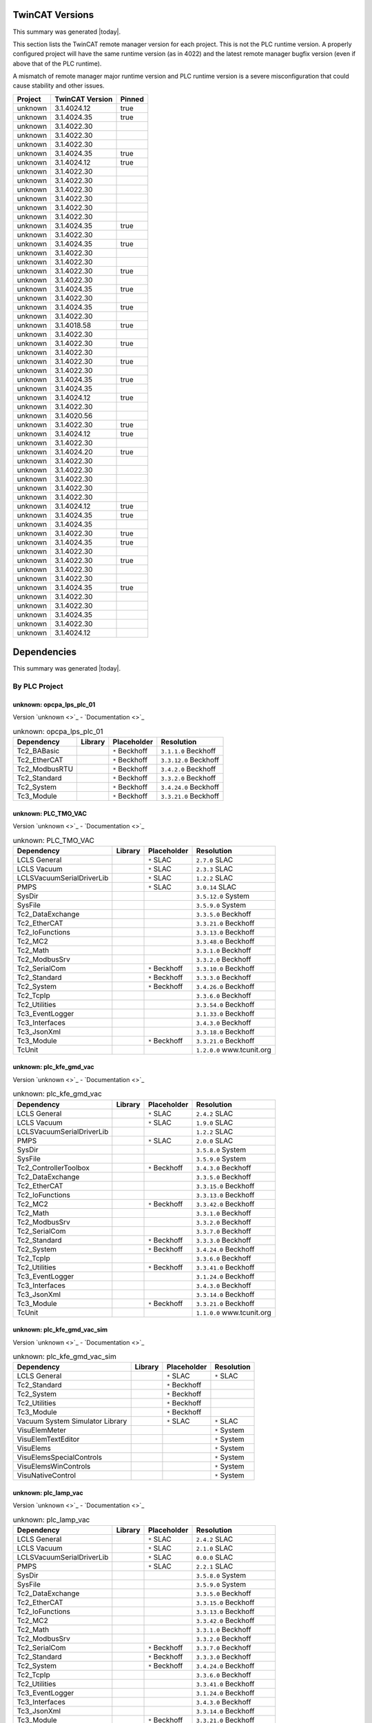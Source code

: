 

TwinCAT Versions
================

This summary was generated |today|.

This section lists the TwinCAT remote manager version for each project.
This is not the PLC runtime version.
A properly configured project will have the same runtime version (as in 4022)
and the latest remote manager bugfix version (even if above that of the
PLC runtime).

A mismatch of remote manager major runtime version and PLC
runtime version is a severe misconfiguration that could cause stability
and other issues.

.. list-table::
    :header-rows: 1

    * - Project
      - TwinCAT Version
      - Pinned

    * - unknown
      - 3.1.4024.12
      - true

    * - unknown
      - 3.1.4024.35
      - true

    * - unknown
      - 3.1.4022.30
      - 

    * - unknown
      - 3.1.4022.30
      - 

    * - unknown
      - 3.1.4022.30
      - 

    * - unknown
      - 3.1.4024.35
      - true

    * - unknown
      - 3.1.4024.12
      - true

    * - unknown
      - 3.1.4022.30
      - 

    * - unknown
      - 3.1.4022.30
      - 

    * - unknown
      - 3.1.4022.30
      - 

    * - unknown
      - 3.1.4022.30
      - 

    * - unknown
      - 3.1.4022.30
      - 

    * - unknown
      - 3.1.4022.30
      - 

    * - unknown
      - 3.1.4024.35
      - true

    * - unknown
      - 3.1.4022.30
      - 

    * - unknown
      - 3.1.4024.35
      - true

    * - unknown
      - 3.1.4022.30
      - 

    * - unknown
      - 3.1.4022.30
      - 

    * - unknown
      - 3.1.4022.30
      - true

    * - unknown
      - 3.1.4022.30
      - 

    * - unknown
      - 3.1.4024.35
      - true

    * - unknown
      - 3.1.4022.30
      - 

    * - unknown
      - 3.1.4024.35
      - true

    * - unknown
      - 3.1.4022.30
      - 

    * - unknown
      - 3.1.4018.58
      - true

    * - unknown
      - 3.1.4022.30
      - 

    * - unknown
      - 3.1.4022.30
      - true

    * - unknown
      - 3.1.4022.30
      - 

    * - unknown
      - 3.1.4022.30
      - true

    * - unknown
      - 3.1.4022.30
      - 

    * - unknown
      - 3.1.4024.35
      - true

    * - unknown
      - 3.1.4024.35
      - 

    * - unknown
      - 3.1.4024.12
      - true

    * - unknown
      - 3.1.4022.30
      - 

    * - unknown
      - 3.1.4020.56
      - 

    * - unknown
      - 3.1.4022.30
      - true

    * - unknown
      - 3.1.4024.12
      - true

    * - unknown
      - 3.1.4022.30
      - 

    * - unknown
      - 3.1.4024.20
      - true

    * - unknown
      - 3.1.4022.30
      - 

    * - unknown
      - 3.1.4022.30
      - 

    * - unknown
      - 3.1.4022.30
      - 

    * - unknown
      - 3.1.4022.30
      - 

    * - unknown
      - 3.1.4022.30
      - 

    * - unknown
      - 3.1.4024.12
      - true

    * - unknown
      - 3.1.4024.35
      - true

    * - unknown
      - 3.1.4024.35
      - 

    * - unknown
      - 3.1.4022.30
      - true

    * - unknown
      - 3.1.4024.35
      - true

    * - unknown
      - 3.1.4022.30
      - 

    * - unknown
      - 3.1.4022.30
      - true

    * - unknown
      - 3.1.4022.30
      - 

    * - unknown
      - 3.1.4022.30
      - 

    * - unknown
      - 3.1.4024.35
      - true

    * - unknown
      - 3.1.4022.30
      - 

    * - unknown
      - 3.1.4022.30
      - 

    * - unknown
      - 3.1.4024.35
      - 

    * - unknown
      - 3.1.4022.30
      - 

    * - unknown
      - 3.1.4024.12
      - 



Dependencies
============

This summary was generated |today|.

By PLC Project
--------------


unknown: opcpa_lps_plc_01
^^^^^^^^^^^^^^^^^^^^^^^^^

Version `unknown <>`_ - `Documentation <>`_

.. list-table:: unknown: opcpa_lps_plc_01
    :header-rows: 1

    * - Dependency
      - Library
      - Placeholder
      - Resolution

    * - Tc2_BABasic
      -

      - ``*`` Beckhoff

      - ``3.1.1.0`` Beckhoff

    * - Tc2_EtherCAT
      -

      - ``*`` Beckhoff

      - ``3.3.12.0`` Beckhoff

    * - Tc2_ModbusRTU
      -

      - ``*`` Beckhoff

      - ``3.4.2.0`` Beckhoff

    * - Tc2_Standard
      -

      - ``*`` Beckhoff

      - ``3.3.2.0`` Beckhoff

    * - Tc2_System
      -

      - ``*`` Beckhoff

      - ``3.4.24.0`` Beckhoff

    * - Tc3_Module
      -

      - ``*`` Beckhoff

      - ``3.3.21.0`` Beckhoff


unknown: PLC_TMO_VAC
^^^^^^^^^^^^^^^^^^^^

Version `unknown <>`_ - `Documentation <>`_

.. list-table:: unknown: PLC_TMO_VAC
    :header-rows: 1

    * - Dependency
      - Library
      - Placeholder
      - Resolution

    * - LCLS General
      -

      - ``*`` SLAC

      - ``2.7.0`` SLAC

    * - LCLS Vacuum
      -

      - ``*`` SLAC

      - ``2.3.3`` SLAC

    * - LCLSVacuumSerialDriverLib
      -

      - ``*`` SLAC

      - ``1.2.2`` SLAC

    * - PMPS
      -

      - ``*`` SLAC

      - ``3.0.14`` SLAC

    * - SysDir
      -

      -

      - ``3.5.12.0`` System

    * - SysFile
      -

      -

      - ``3.5.9.0`` System

    * - Tc2_DataExchange
      -

      -

      - ``3.3.5.0`` Beckhoff

    * - Tc2_EtherCAT
      -

      -

      - ``3.3.21.0`` Beckhoff

    * - Tc2_IoFunctions
      -

      -

      - ``3.3.13.0`` Beckhoff

    * - Tc2_MC2
      -

      -

      - ``3.3.48.0`` Beckhoff

    * - Tc2_Math
      -

      -

      - ``3.3.1.0`` Beckhoff

    * - Tc2_ModbusSrv
      -

      -

      - ``3.3.2.0`` Beckhoff

    * - Tc2_SerialCom
      -

      - ``*`` Beckhoff

      - ``3.3.10.0`` Beckhoff

    * - Tc2_Standard
      -

      - ``*`` Beckhoff

      - ``3.3.3.0`` Beckhoff

    * - Tc2_System
      -

      - ``*`` Beckhoff

      - ``3.4.26.0`` Beckhoff

    * - Tc2_TcpIp
      -

      -

      - ``3.3.6.0`` Beckhoff

    * - Tc2_Utilities
      -

      -

      - ``3.3.54.0`` Beckhoff

    * - Tc3_EventLogger
      -

      -

      - ``3.1.33.0`` Beckhoff

    * - Tc3_Interfaces
      -

      -

      - ``3.4.3.0`` Beckhoff

    * - Tc3_JsonXml
      -

      -

      - ``3.3.18.0`` Beckhoff

    * - Tc3_Module
      -

      - ``*`` Beckhoff

      - ``3.3.21.0`` Beckhoff

    * - TcUnit
      -

      -

      - ``1.2.0.0`` www.tcunit.org


unknown: plc_kfe_gmd_vac
^^^^^^^^^^^^^^^^^^^^^^^^

Version `unknown <>`_ - `Documentation <>`_

.. list-table:: unknown: plc_kfe_gmd_vac
    :header-rows: 1

    * - Dependency
      - Library
      - Placeholder
      - Resolution

    * - LCLS General
      -

      - ``*`` SLAC

      - ``2.4.2`` SLAC

    * - LCLS Vacuum
      -

      - ``*`` SLAC

      - ``1.9.0`` SLAC

    * - LCLSVacuumSerialDriverLib
      -

      -

      - ``1.2.2`` SLAC

    * - PMPS
      -

      - ``*`` SLAC

      - ``2.0.0`` SLAC

    * - SysDir
      -

      -

      - ``3.5.8.0`` System

    * - SysFile
      -

      -

      - ``3.5.9.0`` System

    * - Tc2_ControllerToolbox
      -

      - ``*`` Beckhoff

      - ``3.4.3.0`` Beckhoff

    * - Tc2_DataExchange
      -

      -

      - ``3.3.5.0`` Beckhoff

    * - Tc2_EtherCAT
      -

      -

      - ``3.3.15.0`` Beckhoff

    * - Tc2_IoFunctions
      -

      -

      - ``3.3.13.0`` Beckhoff

    * - Tc2_MC2
      -

      - ``*`` Beckhoff

      - ``3.3.42.0`` Beckhoff

    * - Tc2_Math
      -

      -

      - ``3.3.1.0`` Beckhoff

    * - Tc2_ModbusSrv
      -

      -

      - ``3.3.2.0`` Beckhoff

    * - Tc2_SerialCom
      -

      -

      - ``3.3.7.0`` Beckhoff

    * - Tc2_Standard
      -

      - ``*`` Beckhoff

      - ``3.3.3.0`` Beckhoff

    * - Tc2_System
      -

      - ``*`` Beckhoff

      - ``3.4.24.0`` Beckhoff

    * - Tc2_TcpIp
      -

      -

      - ``3.3.6.0`` Beckhoff

    * - Tc2_Utilities
      -

      - ``*`` Beckhoff

      - ``3.3.41.0`` Beckhoff

    * - Tc3_EventLogger
      -

      -

      - ``3.1.24.0`` Beckhoff

    * - Tc3_Interfaces
      -

      -

      - ``3.4.3.0`` Beckhoff

    * - Tc3_JsonXml
      -

      -

      - ``3.3.14.0`` Beckhoff

    * - Tc3_Module
      -

      - ``*`` Beckhoff

      - ``3.3.21.0`` Beckhoff

    * - TcUnit
      -

      -

      - ``1.1.0.0`` www.tcunit.org


unknown: plc_kfe_gmd_vac_sim
^^^^^^^^^^^^^^^^^^^^^^^^^^^^

Version `unknown <>`_ - `Documentation <>`_

.. list-table:: unknown: plc_kfe_gmd_vac_sim
    :header-rows: 1

    * - Dependency
      - Library
      - Placeholder
      - Resolution

    * - LCLS General
      -

      - ``*`` SLAC

      - ``*`` SLAC

    * - Tc2_Standard
      -

      - ``*`` Beckhoff

      -

    * - Tc2_System
      -

      - ``*`` Beckhoff

      -

    * - Tc2_Utilities
      -

      - ``*`` Beckhoff

      -

    * - Tc3_Module
      -

      - ``*`` Beckhoff

      -

    * - Vacuum System Simulator Library
      -

      - ``*`` SLAC

      - ``*`` SLAC

    * - VisuElemMeter
      -

      -

      - ``*`` System

    * - VisuElemTextEditor
      -

      -

      - ``*`` System

    * - VisuElems
      -

      -

      - ``*`` System

    * - VisuElemsSpecialControls
      -

      -

      - ``*`` System

    * - VisuElemsWinControls
      -

      -

      - ``*`` System

    * - VisuNativeControl
      -

      -

      - ``*`` System


unknown: plc_lamp_vac
^^^^^^^^^^^^^^^^^^^^^

Version `unknown <>`_ - `Documentation <>`_

.. list-table:: unknown: plc_lamp_vac
    :header-rows: 1

    * - Dependency
      - Library
      - Placeholder
      - Resolution

    * - LCLS General
      -

      - ``*`` SLAC

      - ``2.4.2`` SLAC

    * - LCLS Vacuum
      -

      - ``*`` SLAC

      - ``2.1.0`` SLAC

    * - LCLSVacuumSerialDriverLib
      -

      - ``*`` SLAC

      - ``0.0.0`` SLAC

    * - PMPS
      -

      - ``*`` SLAC

      - ``2.2.1`` SLAC

    * - SysDir
      -

      -

      - ``3.5.8.0`` System

    * - SysFile
      -

      -

      - ``3.5.9.0`` System

    * - Tc2_DataExchange
      -

      -

      - ``3.3.5.0`` Beckhoff

    * - Tc2_EtherCAT
      -

      -

      - ``3.3.15.0`` Beckhoff

    * - Tc2_IoFunctions
      -

      -

      - ``3.3.13.0`` Beckhoff

    * - Tc2_MC2
      -

      -

      - ``3.3.42.0`` Beckhoff

    * - Tc2_Math
      -

      -

      - ``3.3.1.0`` Beckhoff

    * - Tc2_ModbusSrv
      -

      -

      - ``3.3.2.0`` Beckhoff

    * - Tc2_SerialCom
      -

      - ``*`` Beckhoff

      - ``3.3.7.0`` Beckhoff

    * - Tc2_Standard
      -

      - ``*`` Beckhoff

      - ``3.3.3.0`` Beckhoff

    * - Tc2_System
      -

      - ``*`` Beckhoff

      - ``3.4.24.0`` Beckhoff

    * - Tc2_TcpIp
      -

      -

      - ``3.3.6.0`` Beckhoff

    * - Tc2_Utilities
      -

      -

      - ``3.3.41.0`` Beckhoff

    * - Tc3_EventLogger
      -

      -

      - ``3.1.24.0`` Beckhoff

    * - Tc3_Interfaces
      -

      -

      - ``3.4.3.0`` Beckhoff

    * - Tc3_JsonXml
      -

      -

      - ``3.3.14.0`` Beckhoff

    * - Tc3_Module
      -

      - ``*`` Beckhoff

      - ``3.3.21.0`` Beckhoff

    * - TcUnit
      -

      -

      - ``1.1.0.0`` www.tcunit.org


unknown: plc_kfe_vac
^^^^^^^^^^^^^^^^^^^^

Version `unknown <>`_ - `Documentation <>`_

.. list-table:: unknown: plc_kfe_vac
    :header-rows: 1

    * - Dependency
      - Library
      - Placeholder
      - Resolution

    * - LCLS General
      -

      - ``*`` SLAC

      - ``2.4.2`` SLAC

    * - LCLS Vacuum
      -

      - ``*`` SLAC

      - ``1.9.0`` SLAC

    * - PMPS
      -

      - ``*`` SLAC

      - ``3.0.14`` SLAC

    * - Tc2_Standard
      -

      - ``*`` Beckhoff

      - ``3.3.3.0`` Beckhoff

    * - Tc2_System
      -

      - ``*`` Beckhoff

      - ``3.4.26.0`` Beckhoff

    * - Tc2_Utilities
      -

      - ``*`` Beckhoff

      - ``3.3.54.0`` Beckhoff

    * - Tc3_Module
      -

      - ``*`` Beckhoff

      - ``3.3.21.0`` Beckhoff


unknown: plc_kfe_vac_sim
^^^^^^^^^^^^^^^^^^^^^^^^

Version `unknown <>`_ - `Documentation <>`_

.. list-table:: unknown: plc_kfe_vac_sim
    :header-rows: 1

    * - Dependency
      - Library
      - Placeholder
      - Resolution

    * - Tc2_Standard
      -

      - ``*`` Beckhoff

      -

    * - Tc2_System
      -

      - ``*`` Beckhoff

      -

    * - Tc2_Utilities
      -

      - ``*`` Beckhoff

      -

    * - Tc3_Module
      -

      - ``*`` Beckhoff

      -

    * - Vacuum System Simulator Library
      -

      - ``*`` SLAC

      - ``*`` SLAC


unknown: txi_optics
^^^^^^^^^^^^^^^^^^^

Version `unknown <>`_ - `Documentation <>`_

.. list-table:: unknown: txi_optics
    :header-rows: 1

    * - Dependency
      - Library
      - Placeholder
      - Resolution

    * - LCLS General
      -

      - ``*`` SLAC

      - ``2.10.0`` SLAC

    * - PMPS
      -

      - ``*`` SLAC

      - ``3.3.0`` SLAC

    * - Tc2_ControllerToolbox
      -

      - ``*`` Beckhoff

      -

    * - Tc2_SerialCom
      -

      - ``*`` Beckhoff

      -

    * - Tc2_Standard
      -

      - ``*`` Beckhoff

      -

    * - Tc2_System
      -

      - ``*`` Beckhoff

      -

    * - Tc2_Utilities
      -

      - ``*`` Beckhoff

      -

    * - Tc3_Module
      -

      - ``*`` Beckhoff

      -

    * - lcls-twincat-motion
      - ``4.1.1`` SLAC

      -

      - ``4.1.1`` SLAC

    * - lcls-twincat-optics
      - ``0.7.0`` SLAC

      -

      -


unknown: HOMS_XRT_PLC
^^^^^^^^^^^^^^^^^^^^^

Version `unknown <>`_ - `Documentation <>`_

.. list-table:: unknown: HOMS_XRT_PLC
    :header-rows: 1

    * - Dependency
      - Library
      - Placeholder
      - Resolution

    * - LCLS General
      - ``2.8.2`` SLAC

      -

      - ``2.8.2`` SLAC

    * - PMPS
      -

      - ``*`` SLAC

      - ``3.0.14`` SLAC

    * - Tc2_ControllerToolbox
      -

      - ``*`` Beckhoff

      - ``3.4.1.4`` Beckhoff

    * - Tc2_EtherCAT
      -

      - ``*`` Beckhoff

      - ``*`` Beckhoff

    * - Tc2_MC2
      -

      - ``*`` Beckhoff

      -

    * - Tc2_SerialCom
      -

      - ``*`` Beckhoff

      - ``*`` Beckhoff

    * - Tc2_Standard
      -

      - ``*`` Beckhoff

      - ``*`` Beckhoff

    * - Tc2_System
      -

      - ``*`` Beckhoff

      - ``*`` Beckhoff

    * - Tc2_Utilities
      -

      - ``*`` Beckhoff

      - ``*`` Beckhoff

    * - Tc3_Module
      -

      - ``*`` Beckhoff

      - ``*`` Beckhoff

    * - VisuDialogs
      -

      - ``*`` System

      -

    * - VisuElemMeter
      -

      - ``3.5.10.0`` System

      -

    * - VisuElemTextEditor
      -

      - ``3.5.10.10`` System

      -

    * - VisuElems
      -

      - ``3.5.10.40`` System

      -

    * - VisuElemsSpecialControls
      -

      - ``3.5.10.0`` System

      -

    * - VisuElemsWinControls
      -

      - ``3.5.10.40`` System

      -

    * - VisuNativeControl
      -

      - ``3.5.10.40`` System

      -

    * - VisuUserMgmt
      -

      - ``*`` System

      -

    * - lcls-twincat-motion
      -

      - ``*`` SLAC

      - ``1.8.0`` SLAC

    * - lcls-twincat-optics
      -

      - ``*`` SLAC

      - ``0.6.1`` SLAC

    * - visuinputs
      -

      - ``3.5.10.0`` system

      -


unknown: lamp_motion
^^^^^^^^^^^^^^^^^^^^

Version `unknown <>`_ - `Documentation <>`_

.. list-table:: unknown: lamp_motion
    :header-rows: 1

    * - Dependency
      - Library
      - Placeholder
      - Resolution

    * - Tc2_MC2
      -

      - ``*`` Beckhoff

      -

    * - Tc2_Standard
      -

      - ``*`` Beckhoff

      -

    * - Tc2_System
      -

      - ``*`` Beckhoff

      -

    * - Tc2_Utilities
      -

      - ``*`` Beckhoff

      -

    * - Tc3_Module
      -

      - ``*`` Beckhoff

      -

    * - lcls-twincat-motion
      - ``1.8.0`` SLAC

      -

      -


unknown: SolidAttenuatorPLC
^^^^^^^^^^^^^^^^^^^^^^^^^^^

Version `unknown <>`_ - `Documentation <>`_

.. list-table:: unknown: SolidAttenuatorPLC
    :header-rows: 1

    * - Dependency
      - Library
      - Placeholder
      - Resolution

    * - LCLS General
      - ``0.0.0`` SLAC

      -

      -

    * - Tc2_Standard
      -

      - ``*`` Beckhoff

      -

    * - Tc2_System
      -

      - ``*`` Beckhoff

      -

    * - Tc3_Module
      -

      - ``*`` Beckhoff

      -

    * - VisuDialogs
      -

      - ``*`` System

      -

    * - VisuElemMeter
      -

      - ``3.5.13.0`` System

      -

    * - VisuElemTextEditor
      -

      - ``3.5.13.0`` System

      -

    * - VisuElems
      -

      - ``3.5.13.40`` System

      - ``3.5.13.40`` System

    * - VisuElemsSpecialControls
      -

      - ``3.5.13.0`` System

      -

    * - VisuElemsWinControls
      -

      - ``3.5.13.20`` System

      -

    * - VisuNativeControl
      -

      - ``3.5.13.0`` System

      -

    * - VisuSymbols
      - ``3.5.10.0`` System

      -

      -

    * - VisuUserMgmt
      -

      - ``*`` System

      -

    * - lcls-twincat-motion
      -

      - ``*`` SLAC

      - ``*`` SLAC

    * - visuinputs
      -

      - ``3.5.13.0`` system

      -


unknown: plc_kfe_gatt
^^^^^^^^^^^^^^^^^^^^^

Version `unknown <>`_ - `Documentation <>`_

.. list-table:: unknown: plc_kfe_gatt
    :header-rows: 1

    * - Dependency
      - Library
      - Placeholder
      - Resolution

    * - LCLS General
      -

      - ``*`` SLAC

      - ``2.7.0`` SLAC

    * - LCLS Vacuum
      -

      - ``*`` SLAC

      - ``2.3.3`` SLAC

    * - LCLSVacuumSerialDriverLib
      -

      -

      - ``1.1.5`` SLAC

    * - PMPS
      -

      - ``*`` SLAC

      - ``3.0.13`` SLAC

    * - SysDir
      -

      -

      - ``3.5.8.0`` System

    * - SysFile
      -

      -

      - ``3.5.9.0`` System

    * - Tc2_ControllerToolbox
      -

      - ``*`` Beckhoff

      - ``3.4.1.4`` Beckhoff

    * - Tc2_DataExchange
      -

      -

      - ``3.3.2.0`` Beckhoff

    * - Tc2_EtherCAT
      -

      - ``*`` Beckhoff

      - ``3.3.13.0`` Beckhoff

    * - Tc2_IoFunctions
      -

      -

      - ``3.3.11.0`` Beckhoff

    * - Tc2_MC2
      -

      - ``*`` Beckhoff

      - ``3.3.37.0`` Beckhoff

    * - Tc2_Math
      -

      -

      - ``3.3.1.0`` Beckhoff

    * - Tc2_ModbusSrv
      -

      -

      - ``3.3.2.0`` Beckhoff

    * - Tc2_SerialCom
      -

      -

      - ``3.3.6.0`` Beckhoff

    * - Tc2_Standard
      -

      - ``*`` Beckhoff

      - ``3.3.2.0`` Beckhoff

    * - Tc2_System
      -

      - ``*`` Beckhoff

      - ``3.4.22.0`` Beckhoff

    * - Tc2_TcpIp
      -

      -

      - ``3.3.6.0`` Beckhoff

    * - Tc2_Utilities
      -

      - ``*`` Beckhoff

      - ``3.3.35.0`` Beckhoff

    * - Tc3_EventLogger
      -

      -

      - ``3.1.22.0`` Beckhoff

    * - Tc3_Interfaces
      -

      -

      - ``3.4.3.0`` Beckhoff

    * - Tc3_JsonXml
      -

      - ``*`` Beckhoff

      - ``3.3.6.0`` Beckhoff

    * - Tc3_Module
      -

      - ``*`` Beckhoff

      - ``3.3.21.0`` Beckhoff

    * - TcUnit
      -

      - ``*`` www.tcunit.org

      - ``1.0.1.0`` www.tcunit.org

    * - lcls-twincat-motion
      -

      - ``*`` SLAC

      - ``2.0.1`` SLAC


unknown: LiquidJetPLC
^^^^^^^^^^^^^^^^^^^^^

Version `unknown <>`_ - `Documentation <>`_

.. list-table:: unknown: LiquidJetPLC
    :header-rows: 1

    * - Dependency
      - Library
      - Placeholder
      - Resolution

    * - LCLS General
      -

      - ``*`` SLAC

      - ``*`` SLAC

    * - PMPS
      -

      - ``*`` SLAC

      - ``*`` SLAC

    * - Tc2_EtherCAT
      -

      - ``*`` Beckhoff

      -

    * - Tc2_Standard
      -

      - ``*`` Beckhoff

      -

    * - Tc2_System
      -

      - ``*`` Beckhoff

      -

    * - Tc3_Module
      -

      - ``*`` Beckhoff

      -

    * - lcls-twincat-motion
      -

      - ``*`` SLAC

      - ``3.0.1`` SLAC


unknown: LiquidJetPLC
^^^^^^^^^^^^^^^^^^^^^

Version `unknown <>`_ - `Documentation <>`_

.. list-table:: unknown: LiquidJetPLC
    :header-rows: 1

    * - Dependency
      - Library
      - Placeholder
      - Resolution

    * - LCLS General
      -

      - ``*`` SLAC

      - ``*`` SLAC

    * - PMPS
      -

      - ``*`` SLAC

      - ``*`` SLAC

    * - Tc2_EtherCAT
      -

      - ``*`` Beckhoff

      -

    * - Tc2_Standard
      -

      - ``*`` Beckhoff

      -

    * - Tc2_System
      -

      - ``*`` Beckhoff

      -

    * - Tc3_Module
      -

      - ``*`` Beckhoff

      -

    * - lcls-twincat-motion
      -

      - ``*`` SLAC

      - ``*`` SLAC


unknown: sdsinjector
^^^^^^^^^^^^^^^^^^^^

Version `unknown <>`_ - `Documentation <>`_

.. list-table:: unknown: sdsinjector
    :header-rows: 1

    * - Dependency
      - Library
      - Placeholder
      - Resolution

    * - LCLS General
      -

      - ``*`` SLAC

      - ``*`` SLAC

    * - Tc2_Standard
      -

      - ``*`` Beckhoff

      -

    * - Tc2_System
      -

      - ``*`` Beckhoff

      -

    * - Tc3_Module
      -

      - ``*`` Beckhoff

      -

    * - lcls-twincat-motion
      -

      - ``*`` SLAC

      - ``*`` SLAC


unknown: kfe_rix_motion
^^^^^^^^^^^^^^^^^^^^^^^

Version `unknown <>`_ - `Documentation <>`_

.. list-table:: unknown: kfe_rix_motion
    :header-rows: 1

    * - Dependency
      - Library
      - Placeholder
      - Resolution

    * - LCLS General
      -

      - ``*`` SLAC

      - ``2.10.0`` SLAC

    * - PMPS
      -

      - ``*`` SLAC

      - ``3.2.1`` SLAC

    * - SysDir
      -

      -

      - ``3.5.8.0`` System

    * - SysFile
      -

      -

      - ``3.5.9.0`` System

    * - Tc2_EtherCAT
      -

      -

      - ``3.3.21.0`` Beckhoff

    * - Tc2_IoFunctions
      -

      -

      - ``3.3.13.0`` Beckhoff

    * - Tc2_MC2
      -

      -

      - ``3.3.48.0`` Beckhoff

    * - Tc2_Math
      -

      -

      - ``3.3.1.0`` Beckhoff

    * - Tc2_ModbusSrv
      -

      -

      - ``3.3.2.0`` Beckhoff

    * - Tc2_SerialCom
      -

      -

      - ``3.3.10.0`` Beckhoff

    * - Tc2_Standard
      -

      - ``*`` Beckhoff

      - ``3.3.3.0`` Beckhoff

    * - Tc2_System
      -

      - ``*`` Beckhoff

      - ``3.4.26.0`` Beckhoff

    * - Tc2_TcpIp
      -

      -

      - ``3.3.6.0`` Beckhoff

    * - Tc2_Utilities
      -

      -

      - ``3.3.54.0`` Beckhoff

    * - Tc3_EventLogger
      -

      -

      - ``3.1.33.0`` Beckhoff

    * - Tc3_JsonXml
      -

      -

      - ``3.3.18.0`` Beckhoff

    * - Tc3_Module
      -

      - ``*`` Beckhoff

      - ``3.3.21.0`` Beckhoff

    * - TcUnit
      -

      -

      - ``1.2.0.0`` www.tcunit.org

    * - lcls-twincat-common-components
      -

      - ``*`` SLAC

      - ``3.8.0`` SLAC

    * - lcls-twincat-motion
      -

      - ``*`` SLAC

      - ``4.1.1`` SLAC

    * - lcls-twincat-physics
      -

      - ``*`` SLAC

      - ``0.1.0`` SLAC


unknown: plc_lfe_motion_kmono
^^^^^^^^^^^^^^^^^^^^^^^^^^^^^

Version `unknown <>`_ - `Documentation <>`_

.. list-table:: unknown: plc_lfe_motion_kmono
    :header-rows: 1

    * - Dependency
      - Library
      - Placeholder
      - Resolution

    * - Tc2_Standard
      -

      - ``*`` Beckhoff

      -

    * - Tc2_System
      -

      - ``*`` Beckhoff

      -

    * - Tc3_Module
      -

      - ``*`` Beckhoff

      -

    * - lcls-twincat-motion
      - ``0.0.0`` SLAC

      -

      -


unknown: tmo_motion
^^^^^^^^^^^^^^^^^^^

Version `unknown <>`_ - `Documentation <>`_

.. list-table:: unknown: tmo_motion
    :header-rows: 1

    * - Dependency
      - Library
      - Placeholder
      - Resolution

    * - LCLS General
      -

      - ``*`` SLAC

      - ``2.9.1`` SLAC

    * - PMPS
      -

      - ``*`` SLAC

      - ``3.3.0`` SLAC

    * - SysDir
      -

      -

      - ``3.5.8.0`` System

    * - SysFile
      -

      -

      - ``3.5.9.0`` System

    * - Tc2_EtherCAT
      -

      -

      - ``3.3.15.0`` Beckhoff

    * - Tc2_IoFunctions
      -

      -

      - ``3.3.13.0`` Beckhoff

    * - Tc2_MC2
      -

      - ``*`` Beckhoff

      - ``3.3.42.0`` Beckhoff

    * - Tc2_Math
      -

      -

      - ``3.3.1.0`` Beckhoff

    * - Tc2_ModbusSrv
      -

      -

      - ``3.3.2.0`` Beckhoff

    * - Tc2_SerialCom
      -

      - ``*`` Beckhoff

      - ``3.3.7.0`` Beckhoff

    * - Tc2_Standard
      -

      - ``*`` Beckhoff

      - ``3.3.3.0`` Beckhoff

    * - Tc2_System
      -

      - ``*`` Beckhoff

      - ``3.4.24.0`` Beckhoff

    * - Tc2_TcpIp
      -

      -

      - ``3.3.6.0`` Beckhoff

    * - Tc2_Utilities
      -

      -

      - ``3.3.41.0`` Beckhoff

    * - Tc3_EventLogger
      -

      -

      - ``3.1.24.0`` Beckhoff

    * - Tc3_JsonXml
      -

      -

      - ``3.3.14.0`` Beckhoff

    * - Tc3_Module
      -

      - ``*`` Beckhoff

      - ``3.3.21.0`` Beckhoff

    * - TcUnit
      -

      -

      - ``1.0.1.0`` www.tcunit.org

    * - lcls-twincat-common-components
      -

      - ``*`` SLAC

      - ``3.7.0`` SLAC

    * - lcls-twincat-motion
      -

      - ``*`` SLAC

      - ``4.1.1`` SLAC


unknown: lcls_plc_roving_spectrometer
^^^^^^^^^^^^^^^^^^^^^^^^^^^^^^^^^^^^^

Version `unknown <>`_ - `Documentation <>`_

.. list-table:: unknown: lcls_plc_roving_spectrometer
    :header-rows: 1

    * - Dependency
      - Library
      - Placeholder
      - Resolution

    * - Tc2_Standard
      -

      - ``*`` Beckhoff

      -

    * - Tc2_System
      -

      - ``*`` Beckhoff

      -

    * - Tc3_Module
      -

      - ``*`` Beckhoff

      -

    * - lcls-twincat-motion
      - ``1.2.0`` SLAC

      -

      -


unknown: PLC_CRIX_VAC
^^^^^^^^^^^^^^^^^^^^^

Version `unknown <>`_ - `Documentation <>`_

.. list-table:: unknown: PLC_CRIX_VAC
    :header-rows: 1

    * - Dependency
      - Library
      - Placeholder
      - Resolution

    * - LCLS General
      -

      - ``*`` SLAC

      - ``2.6.0`` SLAC

    * - LCLS Vacuum
      -

      - ``*`` SLAC

      - ``2.3.0`` SLAC

    * - LCLSVacuumSerialDriverLib
      -

      - ``*`` SLAC

      - ``1.2.2`` SLAC

    * - PMPS
      -

      - ``*`` SLAC

      - ``3.0.14`` SLAC

    * - Tc2_SerialCom
      -

      - ``*`` Beckhoff

      - ``3.3.7.0`` Beckhoff

    * - Tc2_Standard
      -

      - ``*`` Beckhoff

      - ``3.3.3.0`` Beckhoff

    * - Tc2_System
      -

      - ``*`` Beckhoff

      - ``3.4.24.0`` Beckhoff

    * - Tc3_Module
      -

      - ``*`` Beckhoff

      - ``3.3.21.0`` Beckhoff


unknown: PLC_QRIX_VAC
^^^^^^^^^^^^^^^^^^^^^

Version `unknown <>`_ - `Documentation <>`_

.. list-table:: unknown: PLC_QRIX_VAC
    :header-rows: 1

    * - Dependency
      - Library
      - Placeholder
      - Resolution

    * - LCLS General
      -

      - ``*`` SLAC

      - ``2.10.0`` SLAC

    * - LCLS Vacuum
      -

      - ``*`` SLAC

      - ``2.3.0`` SLAC

    * - LCLSVacuumSerialDriverLib
      -

      - ``*`` SLAC

      - ``1.2.2`` SLAC

    * - PMPS
      -

      - ``*`` SLAC

      - ``3.2.1`` SLAC

    * - Tc2_DataExchange
      -

      - ``*`` Beckhoff

      -

    * - Tc2_SerialCom
      -

      - ``*`` Beckhoff

      -

    * - Tc2_Standard
      -

      - ``*`` Beckhoff

      -

    * - Tc2_System
      -

      - ``*`` Beckhoff

      -

    * - Tc2_Utilities
      -

      - ``*`` Beckhoff

      - ``3.3.54.0`` Beckhoff

    * - Tc3_Module
      -

      - ``*`` Beckhoff

      -


unknown: plc_cvmi_vac
^^^^^^^^^^^^^^^^^^^^^

Version `unknown <>`_ - `Documentation <>`_

.. list-table:: unknown: plc_cvmi_vac
    :header-rows: 1

    * - Dependency
      - Library
      - Placeholder
      - Resolution

    * - LCLS General
      -

      - ``*`` SLAC

      - ``2.6.0`` SLAC

    * - LCLS Vacuum
      -

      - ``*`` SLAC

      - ``2.1.0`` SLAC

    * - LCLSVacuumSerialDriverLib
      -

      - ``*`` SLAC

      - ``1.2.2`` SLAC

    * - PMPS
      -

      -

      - ``2.0.0`` SLAC

    * - SysDir
      -

      -

      - ``3.5.8.0`` System

    * - SysFile
      -

      -

      - ``3.5.9.0`` System

    * - Tc2_DataExchange
      -

      -

      - ``3.3.5.0`` Beckhoff

    * - Tc2_EtherCAT
      -

      -

      - ``3.3.15.0`` Beckhoff

    * - Tc2_IoFunctions
      -

      -

      - ``3.3.13.0`` Beckhoff

    * - Tc2_MC2
      -

      -

      - ``3.3.42.0`` Beckhoff

    * - Tc2_Math
      -

      -

      - ``3.3.1.0`` Beckhoff

    * - Tc2_ModbusSrv
      -

      -

      - ``3.3.2.0`` Beckhoff

    * - Tc2_SerialCom
      -

      - ``*`` Beckhoff

      - ``3.3.7.0`` Beckhoff

    * - Tc2_Standard
      -

      - ``*`` Beckhoff

      - ``3.3.3.0`` Beckhoff

    * - Tc2_System
      -

      - ``*`` Beckhoff

      - ``3.4.24.0`` Beckhoff

    * - Tc2_TcpIp
      -

      -

      - ``3.3.6.0`` Beckhoff

    * - Tc2_Utilities
      -

      -

      - ``3.3.41.0`` Beckhoff

    * - Tc3_EventLogger
      -

      -

      - ``3.1.24.0`` Beckhoff

    * - Tc3_Interfaces
      -

      -

      - ``3.4.3.0`` Beckhoff

    * - Tc3_JsonXml
      -

      -

      - ``3.3.14.0`` Beckhoff

    * - Tc3_Module
      -

      - ``*`` Beckhoff

      - ``3.3.21.0`` Beckhoff

    * - TcUnit
      -

      -

      - ``1.1.0.0`` www.tcunit.org


unknown: lcls_plc_dream_vac
^^^^^^^^^^^^^^^^^^^^^^^^^^^

Version `unknown <>`_ - `Documentation <>`_

.. list-table:: unknown: lcls_plc_dream_vac
    :header-rows: 1

    * - Dependency
      - Library
      - Placeholder
      - Resolution

    * - LCLS General
      -

      - ``*`` SLAC

      - ``2.11.0`` SLAC

    * - LCLS Vacuum
      -

      - ``*`` SLAC

      - ``2.3.4`` SLAC

    * - LCLSVacuumSerialDriverLib
      -

      - ``*`` SLAC

      - ``1.3.2`` SLAC

    * - PMPS
      -

      - ``*`` SLAC

      - ``3.3.0`` SLAC

    * - Tc2_SerialCom
      -

      - ``*`` Beckhoff

      - ``3.3.10.0`` Beckhoff

    * - Tc2_Standard
      -

      - ``*`` Beckhoff

      - ``3.3.3.0`` Beckhoff

    * - Tc2_System
      -

      - ``*`` Beckhoff

      - ``3.4.26.0`` Beckhoff

    * - Tc3_Module
      -

      - ``*`` Beckhoff

      - ``3.3.21.0`` Beckhoff


unknown: fms_cxi_plc_01
^^^^^^^^^^^^^^^^^^^^^^^

Version `unknown <>`_ - `Documentation <>`_

.. list-table:: unknown: fms_cxi_plc_01
    :header-rows: 1

    * - Dependency
      - Library
      - Placeholder
      - Resolution

    * - Tc2_BABasic
      -

      - ``*`` Beckhoff

      - ``*`` Beckhoff

    * - Tc2_EtherCAT
      -

      - ``*`` Beckhoff

      -

    * - Tc2_Standard
      -

      - ``*`` Beckhoff

      -

    * - Tc2_System
      -

      - ``*`` Beckhoff

      -

    * - Tc3_Module
      -

      - ``*`` Beckhoff

      -


unknown: txi_hxr_optics
^^^^^^^^^^^^^^^^^^^^^^^

Version `unknown <>`_ - `Documentation <>`_

.. list-table:: unknown: txi_hxr_optics
    :header-rows: 1

    * - Dependency
      - Library
      - Placeholder
      - Resolution

    * - PMPS
      -

      - ``*`` SLAC

      - ``3.0.14`` SLAC

    * - Tc2_Standard
      -

      - ``*`` Beckhoff

      - ``3.3.3.0`` Beckhoff

    * - Tc2_System
      -

      - ``*`` Beckhoff

      - ``3.4.26.0`` Beckhoff

    * - Tc3_Module
      -

      - ``*`` Beckhoff

      - ``3.3.21.0`` Beckhoff

    * - lcls-twincat-motion
      -

      - ``*`` SLAC

      - ``4.0.6`` SLAC

    * - lcls-twincat-optics
      -

      - ``*`` SLAC

      - ``0.6.1`` SLAC


unknown: lcls_dream_motion
^^^^^^^^^^^^^^^^^^^^^^^^^^

Version `unknown <>`_ - `Documentation <>`_

.. list-table:: unknown: lcls_dream_motion
    :header-rows: 1

    * - Dependency
      - Library
      - Placeholder
      - Resolution

    * - LCLS General
      -

      - ``*`` SLAC

      - ``2.8.2`` SLAC

    * - Tc2_MC2
      -

      - ``*`` Beckhoff

      - ``3.3.42.0`` Beckhoff

    * - Tc2_Standard
      -

      - ``*`` Beckhoff

      - ``3.3.2.0`` Beckhoff

    * - Tc2_System
      -

      - ``*`` Beckhoff

      - ``3.4.22.0`` Beckhoff

    * - Tc3_Module
      -

      - ``*`` Beckhoff

      - ``3.3.21.0`` Beckhoff

    * - lcls-twincat-motion
      -

      - ``*`` SLAC

      - ``2.2.0`` SLAC


unknown: MFX_BE_LENS_INTERLOCK
^^^^^^^^^^^^^^^^^^^^^^^^^^^^^^

Version `unknown <>`_ - `Documentation <>`_

.. list-table:: unknown: MFX_BE_LENS_INTERLOCK
    :header-rows: 1

    * - Dependency
      - Library
      - Placeholder
      - Resolution

    * - Tc2_ModbusSrv
      - ``3.3.1.0`` Beckhoff

      -

      -

    * - Tc2_Standard
      -

      - ``*`` Beckhoff

      -

    * - Tc2_System
      -

      - ``*`` Beckhoff

      -

    * - Tc3_Interfaces
      -

      - ``*`` Beckhoff

      -

    * - Tc3_Module
      -

      - ``*`` Beckhoff

      -


unknown: plc_kfe_xgmd_vac
^^^^^^^^^^^^^^^^^^^^^^^^^

Version `unknown <>`_ - `Documentation <>`_

.. list-table:: unknown: plc_kfe_xgmd_vac
    :header-rows: 1

    * - Dependency
      - Library
      - Placeholder
      - Resolution

    * - LCLS General
      -

      - ``*`` SLAC

      - ``2.6.0`` SLAC

    * - LCLS Vacuum
      -

      - ``*`` SLAC

      - ``1.9.0`` SLAC

    * - LCLSVacuumSerialDriverLib
      -

      -

      - ``1.2.2`` SLAC

    * - PMPS
      -

      -

      - ``2.0.0`` SLAC

    * - SysDir
      -

      -

      - ``3.5.8.0`` System

    * - SysFile
      -

      -

      - ``3.5.9.0`` System

    * - Tc2_ControllerToolbox
      -

      - ``*`` Beckhoff

      - ``3.4.3.0`` Beckhoff

    * - Tc2_DataExchange
      -

      -

      - ``3.3.5.0`` Beckhoff

    * - Tc2_EtherCAT
      -

      -

      - ``3.3.15.0`` Beckhoff

    * - Tc2_IoFunctions
      -

      -

      - ``3.3.13.0`` Beckhoff

    * - Tc2_MC2
      -

      - ``*`` Beckhoff

      - ``3.3.42.0`` Beckhoff

    * - Tc2_Math
      -

      -

      - ``3.3.1.0`` Beckhoff

    * - Tc2_ModbusSrv
      -

      -

      - ``3.3.2.0`` Beckhoff

    * - Tc2_SerialCom
      -

      -

      - ``3.3.7.0`` Beckhoff

    * - Tc2_Standard
      -

      - ``*`` Beckhoff

      - ``3.3.3.0`` Beckhoff

    * - Tc2_System
      -

      - ``*`` Beckhoff

      - ``3.4.24.0`` Beckhoff

    * - Tc2_TcpIp
      -

      -

      - ``3.3.6.0`` Beckhoff

    * - Tc2_Utilities
      -

      - ``*`` Beckhoff

      - ``3.3.41.0`` Beckhoff

    * - Tc3_EventLogger
      -

      -

      - ``3.1.24.0`` Beckhoff

    * - Tc3_Interfaces
      -

      -

      - ``3.4.3.0`` Beckhoff

    * - Tc3_JsonXml
      -

      -

      - ``3.3.14.0`` Beckhoff

    * - Tc3_Module
      -

      - ``*`` Beckhoff

      - ``3.3.21.0`` Beckhoff

    * - TcUnit
      -

      -

      - ``1.1.0.0`` www.tcunit.org


unknown: plc_kfe_xgmd_vac_sim
^^^^^^^^^^^^^^^^^^^^^^^^^^^^^

Version `unknown <>`_ - `Documentation <>`_

.. list-table:: unknown: plc_kfe_xgmd_vac_sim
    :header-rows: 1

    * - Dependency
      - Library
      - Placeholder
      - Resolution

    * - LCLS General
      -

      - ``*`` SLAC

      - ``*`` SLAC

    * - Tc2_Standard
      -

      - ``*`` Beckhoff

      -

    * - Tc2_System
      -

      - ``*`` Beckhoff

      -

    * - Tc2_Utilities
      -

      - ``*`` Beckhoff

      -

    * - Tc3_Module
      -

      - ``*`` Beckhoff

      -

    * - Vacuum System Simulator Library
      -

      - ``*`` SLAC

      - ``*`` SLAC

    * - VisuElemMeter
      -

      -

      - ``*`` System

    * - VisuElemTextEditor
      -

      -

      - ``*`` System

    * - VisuElems
      -

      -

      - ``*`` System

    * - VisuElemsSpecialControls
      -

      -

      - ``*`` System

    * - VisuElemsWinControls
      -

      -

      - ``*`` System

    * - VisuNativeControl
      -

      -

      - ``*`` System


unknown: PLC_CRIX_MOT
^^^^^^^^^^^^^^^^^^^^^

Version `unknown <>`_ - `Documentation <>`_

.. list-table:: unknown: PLC_CRIX_MOT
    :header-rows: 1

    * - Dependency
      - Library
      - Placeholder
      - Resolution

    * - LCLS General
      -

      - ``*`` SLAC

      - ``2.9.1`` SLAC

    * - PMPS
      -

      - ``*`` SLAC

      - ``3.0.14`` SLAC

    * - SysDir
      -

      -

      - ``3.5.8.0`` System

    * - SysFile
      -

      -

      - ``3.5.9.0`` System

    * - Tc2_EtherCAT
      -

      -

      - ``3.3.15.0`` Beckhoff

    * - Tc2_IoFunctions
      -

      -

      - ``3.3.13.0`` Beckhoff

    * - Tc2_MC2
      -

      - ``*`` Beckhoff

      - ``3.3.42.0`` Beckhoff

    * - Tc2_Math
      -

      -

      - ``3.3.1.0`` Beckhoff

    * - Tc2_ModbusSrv
      -

      -

      - ``3.3.2.0`` Beckhoff

    * - Tc2_SerialCom
      -

      -

      - ``3.3.10.0`` Beckhoff

    * - Tc2_Standard
      -

      - ``*`` Beckhoff

      - ``3.3.3.0`` Beckhoff

    * - Tc2_System
      -

      - ``*`` Beckhoff

      - ``3.4.24.0`` Beckhoff

    * - Tc2_TcpIp
      -

      -

      - ``3.3.6.0`` Beckhoff

    * - Tc2_Utilities
      -

      -

      - ``3.3.41.0`` Beckhoff

    * - Tc3_EventLogger
      -

      - ``*`` Beckhoff

      - ``3.1.33.0`` Beckhoff

    * - Tc3_JsonXml
      -

      -

      - ``3.3.14.0`` Beckhoff

    * - Tc3_Module
      -

      - ``*`` Beckhoff

      - ``3.3.21.0`` Beckhoff

    * - TcUnit
      -

      -

      - ``1.2.0.0`` www.tcunit.org

    * - lcls-twincat-motion
      -

      - ``*`` SLAC

      - ``4.0.4`` SLAC


unknown: mfx_motion
^^^^^^^^^^^^^^^^^^^

Version `unknown <>`_ - `Documentation <>`_

.. list-table:: unknown: mfx_motion
    :header-rows: 1

    * - Dependency
      - Library
      - Placeholder
      - Resolution

    * - LCLS General
      -

      - ``*`` SLAC

      - ``2.8.0`` SLAC

    * - PMPS
      -

      - ``*`` SLAC

      - ``2.2.3`` SLAC

    * - SysDir
      -

      -

      - ``3.5.12.0`` System

    * - SysFile
      -

      -

      - ``3.5.9.0`` System

    * - Tc2_EtherCAT
      -

      -

      - ``3.3.21.0`` Beckhoff

    * - Tc2_IoFunctions
      -

      -

      - ``3.3.13.0`` Beckhoff

    * - Tc2_MC2
      -

      - ``*`` Beckhoff

      - ``3.3.48.0`` Beckhoff

    * - Tc2_Math
      -

      -

      - ``3.3.1.0`` Beckhoff

    * - Tc2_ModbusSrv
      -

      -

      - ``3.3.2.0`` Beckhoff

    * - Tc2_SerialCom
      -

      - ``*`` Beckhoff

      - ``3.3.10.0`` Beckhoff

    * - Tc2_Standard
      -

      - ``*`` Beckhoff

      - ``3.3.3.0`` Beckhoff

    * - Tc2_System
      -

      - ``*`` Beckhoff

      - ``3.4.26.0`` Beckhoff

    * - Tc2_TcpIp
      -

      -

      - ``3.3.6.0`` Beckhoff

    * - Tc2_Utilities
      -

      -

      - ``3.3.54.0`` Beckhoff

    * - Tc3_EventLogger
      -

      -

      - ``3.1.33.0`` Beckhoff

    * - Tc3_JsonXml
      -

      -

      - ``3.3.18.0`` Beckhoff

    * - Tc3_Module
      -

      - ``*`` Beckhoff

      - ``3.3.21.0`` Beckhoff

    * - TcUnit
      -

      -

      - ``1.2.0.0`` www.tcunit.org

    * - lcls-twincat-motion
      -

      - ``*`` SLAC

      - ``1.8.0`` SLAC

    * - lcls2-cc-lib
      -

      - ``*`` SLAC

      - ``1.1.3`` SLAC


unknown: KFEArbiter
^^^^^^^^^^^^^^^^^^^

Version `unknown <>`_ - `Documentation <>`_

.. list-table:: unknown: KFEArbiter
    :header-rows: 1

    * - Dependency
      - Library
      - Placeholder
      - Resolution

    * - LCLS General
      - ``2.8.2`` SLAC

      -

      - ``2.8.2`` SLAC

    * - PMPS
      -

      - ``*`` SLAC

      - ``3.3.0`` SLAC

    * - SysDir
      -

      -

      - ``3.5.8.0`` System

    * - SysFile
      -

      -

      - ``3.5.9.0`` System

    * - Tc2_EtherCAT
      -

      -

      - ``3.3.15.0`` Beckhoff

    * - Tc2_IoFunctions
      -

      -

      - ``3.3.13.0`` Beckhoff

    * - Tc2_MC2
      -

      - ``*`` Beckhoff

      - ``3.3.42.0`` Beckhoff

    * - Tc2_Math
      -

      -

      - ``3.3.1.0`` Beckhoff

    * - Tc2_ModbusSrv
      -

      -

      - ``3.3.2.0`` Beckhoff

    * - Tc2_SerialCom
      -

      -

      - ``3.3.7.0`` Beckhoff

    * - Tc2_Standard
      -

      - ``*`` Beckhoff

      - ``3.3.3.0`` Beckhoff

    * - Tc2_System
      -

      - ``*`` Beckhoff

      - ``3.4.24.0`` Beckhoff

    * - Tc2_SystemCX
      -

      - ``*`` Beckhoff

      - ``3.3.6.0`` Beckhoff

    * - Tc2_TcpIp
      -

      -

      - ``3.3.6.0`` Beckhoff

    * - Tc2_Utilities
      -

      - ``*`` Beckhoff

      - ``3.3.41.0`` Beckhoff

    * - Tc3_EventLogger
      -

      -

      - ``3.1.24.0`` Beckhoff

    * - Tc3_JsonXml
      -

      -

      - ``3.3.14.0`` Beckhoff

    * - Tc3_Module
      -

      - ``*`` Beckhoff

      - ``3.3.21.0`` Beckhoff

    * - TcUnit
      -

      -

      - ``1.1.0.0`` www.tcunit.org


unknown: hxx_vonhamos
^^^^^^^^^^^^^^^^^^^^^

Version `unknown <>`_ - `Documentation <>`_

.. list-table:: unknown: hxx_vonhamos
    :header-rows: 1

    * - Dependency
      - Library
      - Placeholder
      - Resolution

    * - Tc2_Standard
      -

      - ``*`` Beckhoff

      -

    * - Tc2_System
      -

      - ``*`` Beckhoff

      -

    * - Tc3_Module
      -

      - ``*`` Beckhoff

      -

    * - lcls-twincat-motion
      - ``1.3.2`` SLAC

      -

      -


unknown: VonHamos01
^^^^^^^^^^^^^^^^^^^

Version `unknown <>`_ - `Documentation <>`_

.. list-table:: unknown: VonHamos01
    :header-rows: 1

    * - Dependency
      - Library
      - Placeholder
      - Resolution

    * - LCLS General
      -

      - ``*`` SLAC

      - ``*`` SLAC

    * - Tc2_EtherCAT
      -

      - ``*`` Beckhoff

      -

    * - Tc2_MC2
      -

      - ``*`` Beckhoff

      -

    * - Tc2_Standard
      -

      - ``*`` Beckhoff

      -

    * - Tc2_System
      -

      - ``*`` Beckhoff

      -

    * - Tc2_Utilities
      -

      - ``*`` Beckhoff

      -

    * - Tc3_Module
      -

      - ``*`` Beckhoff

      -


unknown: Motion_Test_Stand
^^^^^^^^^^^^^^^^^^^^^^^^^^

Version `unknown <>`_ - `Documentation <>`_

.. list-table:: unknown: Motion_Test_Stand
    :header-rows: 1

    * - Dependency
      - Library
      - Placeholder
      - Resolution

    * - Tc2_Standard
      -

      - ``*`` Beckhoff

      -

    * - Tc2_System
      -

      - ``*`` Beckhoff

      -

    * - Tc3_Module
      -

      - ``*`` Beckhoff

      -

    * - lcls-twincat-motion
      -

      - ``*`` SLAC

      -


unknown: lcls-plc-txi-sxr-motion
^^^^^^^^^^^^^^^^^^^^^^^^^^^^^^^^

Version `unknown <>`_ - `Documentation <>`_

.. list-table:: unknown: lcls-plc-txi-sxr-motion
    :header-rows: 1

    * - Dependency
      - Library
      - Placeholder
      - Resolution

    * - LCLS General
      -

      - ``*`` SLAC

      - ``2.10.0`` SLAC

    * - PMPS
      -

      - ``*`` SLAC

      - ``3.2.1`` SLAC

    * - Tc2_Standard
      -

      - ``*`` Beckhoff

      - ``3.3.3.0`` Beckhoff

    * - Tc2_System
      -

      - ``*`` Beckhoff

      - ``3.4.26.0`` Beckhoff

    * - Tc3_Module
      -

      - ``*`` Beckhoff

      -

    * - lcls-twincat-common-components
      -

      - ``*`` SLAC

      - ``3.4.0`` SLAC

    * - lcls-twincat-motion
      -

      - ``*`` SLAC

      - ``4.0.8`` SLAC


unknown: lcls_plc_bergmann_kohzu
^^^^^^^^^^^^^^^^^^^^^^^^^^^^^^^^

Version `unknown <>`_ - `Documentation <>`_

.. list-table:: unknown: lcls_plc_bergmann_kohzu
    :header-rows: 1

    * - Dependency
      - Library
      - Placeholder
      - Resolution

    * - Tc2_Standard
      -

      - ``*`` Beckhoff

      -

    * - Tc2_System
      -

      - ``*`` Beckhoff

      -

    * - Tc3_Module
      -

      - ``*`` Beckhoff

      -

    * - lcls-twincat-motion
      - ``1.2.0`` SLAC

      -

      -


unknown: XCS_PER_PLC
^^^^^^^^^^^^^^^^^^^^

Version `unknown <>`_ - `Documentation <>`_

.. list-table:: unknown: XCS_PER_PLC
    :header-rows: 1

    * - Dependency
      - Library
      - Placeholder
      - Resolution

    * - LCLS General
      - ``0.1.2`` SLAC

      -

      -

    * - LCLSVacuumLib
      - ``1.12.0`` SLAC

      -

      -

    * - Tc2_ModbusSrv
      - ``3.3.1.0`` Beckhoff

      -

      -

    * - Tc2_Standard
      -

      - ``*`` Beckhoff

      -

    * - Tc2_System
      -

      - ``*`` Beckhoff

      -

    * - Tc3_Interfaces
      - ``3.4.3.0`` Beckhoff

      -

      -

    * - Tc3_Module
      -

      - ``*`` Beckhoff

      -

    * - UML Statechart Types
      -

      - ``4.0.0.2`` 3S

      -


unknown: kfe_motion
^^^^^^^^^^^^^^^^^^^

Version `unknown <>`_ - `Documentation <>`_

.. list-table:: unknown: kfe_motion
    :header-rows: 1

    * - Dependency
      - Library
      - Placeholder
      - Resolution

    * - LCLS General
      -

      - ``*`` SLAC

      - ``2.9.1`` SLAC

    * - PMPS
      -

      - ``*`` SLAC

      - ``3.0.14`` SLAC

    * - SysDir
      -

      -

      - ``3.5.8.0`` System

    * - SysFile
      -

      -

      - ``3.5.9.0`` System

    * - Tc2_EtherCAT
      -

      -

      - ``3.3.15.0`` Beckhoff

    * - Tc2_IoFunctions
      -

      -

      - ``3.3.13.0`` Beckhoff

    * - Tc2_MC2
      -

      - ``*`` Beckhoff

      - ``3.3.42.0`` Beckhoff

    * - Tc2_Math
      -

      -

      - ``3.3.1.0`` Beckhoff

    * - Tc2_ModbusSrv
      -

      -

      - ``3.3.2.0`` Beckhoff

    * - Tc2_SerialCom
      -

      - ``*`` Beckhoff

      - ``3.3.7.0`` Beckhoff

    * - Tc2_Standard
      -

      - ``*`` Beckhoff

      - ``3.3.3.0`` Beckhoff

    * - Tc2_System
      -

      - ``*`` Beckhoff

      - ``3.4.24.0`` Beckhoff

    * - Tc2_TcpIp
      -

      -

      - ``3.3.6.0`` Beckhoff

    * - Tc2_Utilities
      -

      -

      - ``3.3.41.0`` Beckhoff

    * - Tc3_EventLogger
      -

      -

      - ``3.1.24.0`` Beckhoff

    * - Tc3_JsonXml
      -

      -

      - ``3.3.14.0`` Beckhoff

    * - Tc3_Module
      -

      - ``*`` Beckhoff

      - ``3.3.21.0`` Beckhoff

    * - TcUnit
      -

      -

      - ``1.1.0.0`` www.tcunit.org

    * - lcls-twincat-common-components
      -

      - ``*`` SLAC

      - ``3.3.0`` SLAC

    * - lcls-twincat-motion
      -

      - ``*`` SLAC

      - ``4.0.4`` SLAC

    * - lcls-twincat-physics
      -

      - ``*`` SLAC

      - ``0.1.0`` SLAC


unknown: txi_hxr_vac
^^^^^^^^^^^^^^^^^^^^

Version `unknown <>`_ - `Documentation <>`_

.. list-table:: unknown: txi_hxr_vac
    :header-rows: 1

    * - Dependency
      - Library
      - Placeholder
      - Resolution

    * - LCLS General
      -

      - ``*`` SLAC

      - ``2.8.1`` SLAC

    * - LCLS Vacuum
      -

      - ``*`` SLAC

      - ``2.3.1`` SLAC

    * - PMPS
      -

      - ``*`` SLAC

      - ``3.0.14`` SLAC

    * - Tc2_Standard
      -

      - ``*`` Beckhoff

      - ``3.3.3.0`` Beckhoff

    * - Tc2_System
      -

      - ``*`` Beckhoff

      - ``3.4.26.0`` Beckhoff

    * - Tc2_TcpIp
      -

      - ``*`` Beckhoff

      - ``3.3.6.0`` Beckhoff

    * - Tc3_Module
      -

      - ``*`` Beckhoff

      - ``3.3.21.0`` Beckhoff


unknown: lfe_motion
^^^^^^^^^^^^^^^^^^^

Version `unknown <>`_ - `Documentation <>`_

.. list-table:: unknown: lfe_motion
    :header-rows: 1

    * - Dependency
      - Library
      - Placeholder
      - Resolution

    * - LCLS General
      -

      - ``*`` SLAC

      - ``2.4.2`` SLAC

    * - PMPS
      -

      - ``*`` SLAC

      - ``3.0.14`` SLAC

    * - Tc2_MC2
      -

      - ``*`` Beckhoff

      -

    * - Tc2_SerialCom
      -

      - ``*`` Beckhoff

      -

    * - Tc2_Standard
      -

      - ``*`` Beckhoff

      -

    * - Tc2_System
      -

      - ``*`` Beckhoff

      -

    * - Tc3_Module
      -

      - ``*`` Beckhoff

      -

    * - lcls-twincat-motion
      -

      - ``*`` SLAC

      - ``1.6.0`` SLAC

    * - lcls-twincat-physics
      -

      - ``*`` SLAC

      - ``*`` SLAC

    * - lcls2-cc-lib
      -

      - ``*`` SLAC

      - ``1.1.2`` SLAC


unknown: xpp_jjslit_motion
^^^^^^^^^^^^^^^^^^^^^^^^^^

Version `unknown <>`_ - `Documentation <>`_

.. list-table:: unknown: xpp_jjslit_motion
    :header-rows: 1

    * - Dependency
      - Library
      - Placeholder
      - Resolution

    * - Tc2_Standard
      -

      - ``*`` Beckhoff

      - ``3.3.3.0`` Beckhoff

    * - Tc2_System
      -

      - ``*`` Beckhoff

      - ``3.4.26.0`` Beckhoff

    * - Tc3_Module
      -

      - ``*`` Beckhoff

      - ``3.3.21.0`` Beckhoff

    * - lcls-twincat-motion
      -

      - ``*`` SLAC

      - ``4.1.1`` SLAC


unknown: cvmi_motion
^^^^^^^^^^^^^^^^^^^^

Version `unknown <>`_ - `Documentation <>`_

.. list-table:: unknown: cvmi_motion
    :header-rows: 1

    * - Dependency
      - Library
      - Placeholder
      - Resolution

    * - LCLS General
      -

      - ``*`` SLAC

      - ``2.6.0`` SLAC

    * - Tc2_MC2
      -

      - ``*`` Beckhoff

      -

    * - Tc2_Standard
      -

      - ``*`` Beckhoff

      -

    * - Tc2_System
      -

      - ``*`` Beckhoff

      -

    * - Tc2_Utilities
      -

      - ``*`` Beckhoff

      -

    * - Tc3_Module
      -

      - ``*`` Beckhoff

      -

    * - lcls-twincat-motion
      - ``newest`` SLAC

      -

      -


unknown: plc_lfe_gem
^^^^^^^^^^^^^^^^^^^^

Version `unknown <>`_ - `Documentation <>`_

.. list-table:: unknown: plc_lfe_gem
    :header-rows: 1

    * - Dependency
      - Library
      - Placeholder
      - Resolution

    * - L2SI Vacuum Library
      -

      -

      - ``0.0.0`` SLAC

    * - LCLS General
      -

      - ``*`` SLAC

      - ``2.8.1`` SLAC

    * - LCLS Vacuum
      -

      - ``*`` SLAC

      - ``2.3.0`` SLAC

    * - LCLSVacuumSerialDriverLib
      -

      -

      - ``1.1.4`` SLAC

    * - PMPS
      -

      - ``*`` SLAC

      - ``3.0.14`` SLAC

    * - SysFile
      -

      -

      - ``3.5.9.0`` System

    * - Tc2_ControllerToolbox
      -

      - ``*`` Beckhoff

      - ``3.4.1.4`` Beckhoff

    * - Tc2_DataExchange
      -

      -

      - ``3.3.2.0`` Beckhoff

    * - Tc2_EtherCAT
      -

      -

      - ``3.3.13.0`` Beckhoff

    * - Tc2_IoFunctions
      -

      -

      - ``3.3.11.0`` Beckhoff

    * - Tc2_MC2
      -

      -

      - ``3.3.37.0`` Beckhoff

    * - Tc2_Math
      -

      -

      - ``3.3.1.0`` Beckhoff

    * - Tc2_ModbusSrv
      -

      -

      - ``3.3.2.0`` Beckhoff

    * - Tc2_SerialCom
      -

      -

      - ``3.3.6.0`` Beckhoff

    * - Tc2_Standard
      -

      - ``*`` Beckhoff

      - ``3.3.2.0`` Beckhoff

    * - Tc2_System
      -

      - ``*`` Beckhoff

      - ``3.4.22.0`` Beckhoff

    * - Tc2_TcpIp
      -

      -

      - ``3.3.6.0`` Beckhoff

    * - Tc2_Utilities
      -

      - ``*`` Beckhoff

      - ``3.3.35.0`` Beckhoff

    * - Tc3_EventLogger
      -

      -

      - ``3.1.22.0`` Beckhoff

    * - Tc3_Interfaces
      -

      -

      - ``3.4.3.0`` Beckhoff

    * - Tc3_JsonXml
      -

      -

      - ``3.3.6.0`` Beckhoff

    * - Tc3_Module
      -

      - ``*`` Beckhoff

      - ``3.3.21.0`` Beckhoff

    * - TcUnit
      -

      -

      - ``1.0.1.0`` www.tcunit.org


unknown: plc_mrco_vac
^^^^^^^^^^^^^^^^^^^^^

Version `unknown <>`_ - `Documentation <>`_

.. list-table:: unknown: plc_mrco_vac
    :header-rows: 1

    * - Dependency
      - Library
      - Placeholder
      - Resolution

    * - LCLS General
      -

      - ``*`` SLAC

      - ``2.10.0`` SLAC

    * - LCLS Vacuum
      -

      - ``*`` SLAC

      - ``2.3.4`` SLAC

    * - LCLSVacuumSerialDriverLib
      -

      - ``*`` SLAC

      - ``1.2.2`` SLAC

    * - PMPS
      -

      - ``*`` SLAC

      - ``3.2.1`` SLAC

    * - Tc2_SerialCom
      -

      - ``*`` Beckhoff

      -

    * - Tc2_Standard
      -

      - ``*`` Beckhoff

      -

    * - Tc2_System
      -

      - ``*`` Beckhoff

      -

    * - Tc3_Module
      -

      - ``*`` Beckhoff

      -


unknown: mini_powermeter_calib
^^^^^^^^^^^^^^^^^^^^^^^^^^^^^^

Version `unknown <>`_ - `Documentation <>`_

.. list-table:: unknown: mini_powermeter_calib
    :header-rows: 1

    * - Dependency
      - Library
      - Placeholder
      - Resolution

    * - LCLS General
      -

      - ``*`` SLAC

      - ``2.6.0`` SLAC

    * - Tc2_Standard
      -

      - ``*`` Beckhoff

      -

    * - Tc2_System
      -

      - ``*`` Beckhoff

      -

    * - Tc3_Module
      -

      - ``*`` Beckhoff

      -

    * - lcls2-cc-lib
      -

      - ``*`` SLAC

      - ``1.1.3`` SLAC


unknown: plc_lfe_vac
^^^^^^^^^^^^^^^^^^^^

Version `unknown <>`_ - `Documentation <>`_

.. list-table:: unknown: plc_lfe_vac
    :header-rows: 1

    * - Dependency
      - Library
      - Placeholder
      - Resolution

    * - LCLS General
      -

      - ``*`` SLAC

      - ``2.6.0`` SLAC

    * - LCLS Vacuum
      -

      - ``*`` SLAC

      - ``2.3.0`` SLAC

    * - PMPS
      -

      - ``*`` SLAC

      - ``3.0.14`` SLAC

    * - SysDir
      -

      -

      - ``3.5.8.0`` System

    * - SysFile
      -

      -

      - ``3.5.9.0`` System

    * - Tc2_EtherCAT
      -

      -

      - ``3.3.13.0`` Beckhoff

    * - Tc2_IoFunctions
      -

      -

      - ``3.3.11.0`` Beckhoff

    * - Tc2_MC2
      -

      -

      - ``3.3.42.0`` Beckhoff

    * - Tc2_Math
      -

      -

      - ``3.3.1.0`` Beckhoff

    * - Tc2_ModbusSrv
      -

      -

      - ``3.3.2.0`` Beckhoff

    * - Tc2_SerialCom
      -

      -

      - ``3.3.6.0`` Beckhoff

    * - Tc2_Standard
      -

      - ``*`` Beckhoff

      - ``3.3.2.0`` Beckhoff

    * - Tc2_System
      -

      - ``*`` Beckhoff

      - ``3.4.22.0`` Beckhoff

    * - Tc2_TcpIp
      -

      -

      - ``3.3.6.0`` Beckhoff

    * - Tc2_Utilities
      -

      -

      - ``3.3.35.0`` Beckhoff

    * - Tc3_EventLogger
      -

      -

      - ``3.1.22.0`` Beckhoff

    * - Tc3_JsonXml
      -

      -

      - ``3.3.6.0`` Beckhoff

    * - Tc3_Module
      -

      - ``*`` Beckhoff

      - ``3.3.21.0`` Beckhoff

    * - TcUnit
      -

      -

      - ``1.0.0.0`` www.tcunit.org


unknown: txi_hxr_motion
^^^^^^^^^^^^^^^^^^^^^^^

Version `unknown <>`_ - `Documentation <>`_

.. list-table:: unknown: txi_hxr_motion
    :header-rows: 1

    * - Dependency
      - Library
      - Placeholder
      - Resolution

    * - LCLS General
      -

      - ``*`` SLAC

      - ``2.9.1`` SLAC

    * - PMPS
      -

      - ``*`` SLAC

      - ``3.0.14`` SLAC

    * - SysDir
      -

      -

      - ``3.5.12.0`` System

    * - SysFile
      -

      -

      - ``3.5.9.0`` System

    * - Tc2_EtherCAT
      -

      -

      - ``3.3.21.0`` Beckhoff

    * - Tc2_IoFunctions
      -

      -

      - ``3.3.13.0`` Beckhoff

    * - Tc2_MC2
      -

      - ``*`` Beckhoff

      - ``3.3.48.0`` Beckhoff

    * - Tc2_Math
      -

      -

      - ``3.3.1.0`` Beckhoff

    * - Tc2_ModbusSrv
      -

      -

      - ``3.3.2.0`` Beckhoff

    * - Tc2_SerialCom
      -

      -

      - ``3.3.10.0`` Beckhoff

    * - Tc2_Standard
      -

      - ``*`` Beckhoff

      - ``3.3.3.0`` Beckhoff

    * - Tc2_System
      -

      - ``*`` Beckhoff

      - ``3.4.26.0`` Beckhoff

    * - Tc2_TcpIp
      -

      -

      - ``3.3.6.0`` Beckhoff

    * - Tc2_Utilities
      -

      -

      - ``3.3.54.0`` Beckhoff

    * - Tc3_EventLogger
      -

      -

      - ``3.1.33.0`` Beckhoff

    * - Tc3_JsonXml
      -

      -

      - ``3.3.18.0`` Beckhoff

    * - Tc3_Module
      -

      - ``*`` Beckhoff

      - ``3.3.21.0`` Beckhoff

    * - TcUnit
      -

      -

      - ``1.2.0.0`` www.tcunit.org

    * - lcls-twincat-motion
      -

      - ``*`` SLAC

      - ``1.8.0`` SLAC

    * - lcls-twincat-physics
      -

      - ``*`` SLAC

      - ``0.0.0`` SLAC

    * - lcls2-cc-lib
      -

      - ``*`` SLAC

      - ``1.1.2`` SLAC


unknown: lfe_optics
^^^^^^^^^^^^^^^^^^^

Version `unknown <>`_ - `Documentation <>`_

.. list-table:: unknown: lfe_optics
    :header-rows: 1

    * - Dependency
      - Library
      - Placeholder
      - Resolution

    * - LCLS General
      -

      - ``*`` SLAC

      - ``2.8.2`` SLAC

    * - PMPS
      - ``3.3.0`` SLAC

      -

      - ``3.3.0`` SLAC

    * - Tc2_ControllerToolbox
      -

      - ``*`` Beckhoff

      -

    * - Tc2_MC2
      -

      - ``*`` Beckhoff

      -

    * - Tc2_SerialCom
      -

      - ``*`` Beckhoff

      -

    * - Tc2_Standard
      -

      - ``*`` Beckhoff

      -

    * - Tc2_System
      -

      - ``*`` Beckhoff

      -

    * - Tc2_Utilities
      -

      - ``*`` Beckhoff

      -

    * - Tc3_Module
      -

      - ``*`` Beckhoff

      -

    * - VisuDialogs
      -

      - ``*`` System

      -

    * - VisuElemMeter
      -

      - ``3.5.10.0`` System

      -

    * - VisuElemTextEditor
      -

      - ``3.5.10.10`` System

      -

    * - VisuElems
      -

      - ``3.5.10.40`` System

      -

    * - VisuElemsSpecialControls
      -

      - ``3.5.10.0`` System

      -

    * - VisuElemsWinControls
      -

      - ``3.5.10.40`` System

      -

    * - VisuNativeControl
      -

      - ``3.5.10.40`` System

      -

    * - lcls-twincat-motion
      - ``4.0.9`` SLAC

      -

      - ``4.0.9`` SLAC

    * - lcls-twincat-optics
      - ``0.7.0`` SLAC

      -

      -

    * - lcls2-cc-lib
      -

      - ``*`` SLAC

      - ``2.0.0`` SLAC

    * - visuinputs
      -

      - ``3.5.10.0`` system

      -


unknown: plc-polycap-01
^^^^^^^^^^^^^^^^^^^^^^^

Version `unknown <>`_ - `Documentation <>`_

.. list-table:: unknown: plc-polycap-01
    :header-rows: 1

    * - Dependency
      - Library
      - Placeholder
      - Resolution

    * - LCLS General
      -

      - ``*`` SLAC

      -

    * - Tc2_Standard
      -

      - ``*`` Beckhoff

      -

    * - Tc2_System
      -

      - ``*`` Beckhoff

      -

    * - Tc3_Module
      -

      - ``*`` Beckhoff

      -

    * - lcls-twincat-motion
      -

      - ``*`` SLAC

      -


unknown: mrco_motion
^^^^^^^^^^^^^^^^^^^^

Version `unknown <>`_ - `Documentation <>`_

.. list-table:: unknown: mrco_motion
    :header-rows: 1

    * - Dependency
      - Library
      - Placeholder
      - Resolution

    * - Tc2_MC2
      -

      - ``*`` Beckhoff

      -

    * - Tc2_Standard
      -

      - ``*`` Beckhoff

      -

    * - Tc2_System
      -

      - ``*`` Beckhoff

      -

    * - Tc2_Utilities
      -

      - ``*`` Beckhoff

      -

    * - Tc3_Module
      -

      - ``*`` Beckhoff

      -

    * - lcls-twincat-motion
      -

      - ``*`` SLAC

      - ``*`` SLAC


unknown: rixs_optics
^^^^^^^^^^^^^^^^^^^^

Version `unknown <>`_ - `Documentation <>`_

.. list-table:: unknown: rixs_optics
    :header-rows: 1

    * - Dependency
      - Library
      - Placeholder
      - Resolution

    * - LCLS General
      -

      - ``*`` SLAC

      - ``2.10.0`` SLAC

    * - PMPS
      -

      - ``*`` SLAC

      - ``3.0.14`` SLAC

    * - Tc2_MC2
      -

      - ``*`` Beckhoff

      - ``3.3.42.0`` Beckhoff

    * - Tc2_SerialCom
      -

      - ``*`` Beckhoff

      - ``3.3.7.0`` Beckhoff

    * - Tc2_Standard
      -

      - ``*`` Beckhoff

      - ``3.3.3.0`` Beckhoff

    * - Tc2_System
      -

      - ``*`` Beckhoff

      - ``3.4.24.0`` Beckhoff

    * - Tc2_TcpIp
      -

      - ``*`` Beckhoff

      - ``3.3.6.0`` Beckhoff

    * - Tc2_Utilities
      -

      - ``*`` Beckhoff

      - ``3.3.41.0`` Beckhoff

    * - Tc3_Module
      -

      - ``*`` Beckhoff

      - ``3.3.21.0`` Beckhoff

    * - TcUnit
      -

      -

      - ``1.1.0.0`` www.tcunit.org

    * - lcls-twincat-motion
      - ``4.1.1`` SLAC

      -

      - ``4.1.1`` SLAC

    * - lcls-twincat-optics
      -

      - ``*`` SLAC

      - ``0.7.0`` SLAC

    * - lcls2-cc-lib
      -

      - ``*`` SLAC

      - ``2.0.0`` SLAC


unknown: tmo_spectrometer_motion
^^^^^^^^^^^^^^^^^^^^^^^^^^^^^^^^

Version `unknown <>`_ - `Documentation <>`_

.. list-table:: unknown: tmo_spectrometer_motion
    :header-rows: 1

    * - Dependency
      - Library
      - Placeholder
      - Resolution

    * - Tc2_MC2
      -

      - ``*`` Beckhoff

      -

    * - Tc2_Standard
      -

      - ``*`` Beckhoff

      -

    * - Tc2_System
      -

      - ``*`` Beckhoff

      -

    * - Tc2_Utilities
      -

      - ``*`` Beckhoff

      -

    * - Tc3_Module
      -

      - ``*`` Beckhoff

      -

    * - lcls-twincat-motion
      -

      - ``*`` SLAC

      - ``*`` SLAC


unknown: qrix_motion
^^^^^^^^^^^^^^^^^^^^

Version `unknown <>`_ - `Documentation <>`_

.. list-table:: unknown: qrix_motion
    :header-rows: 1

    * - Dependency
      - Library
      - Placeholder
      - Resolution

    * - LCLS General
      -

      - ``*`` SLAC

      - ``2.10.0`` SLAC

    * - PMPS
      -

      - ``*`` SLAC

      - ``3.0.14`` SLAC

    * - SysDir
      -

      -

      - ``3.5.12.0`` System

    * - SysFile
      -

      -

      - ``3.5.9.0`` System

    * - Tc2_ControllerToolbox
      -

      -

      - ``3.4.3.0`` Beckhoff

    * - Tc2_EtherCAT
      -

      -

      - ``3.3.15.0`` Beckhoff

    * - Tc2_IoFunctions
      -

      -

      - ``3.3.13.0`` Beckhoff

    * - Tc2_MC2
      -

      - ``*`` Beckhoff

      - ``3.3.42.0`` Beckhoff

    * - Tc2_Math
      -

      -

      - ``3.3.1.0`` Beckhoff

    * - Tc2_ModbusSrv
      -

      -

      - ``3.3.2.0`` Beckhoff

    * - Tc2_SerialCom
      -

      -

      - ``3.3.7.0`` Beckhoff

    * - Tc2_Standard
      -

      - ``*`` Beckhoff

      - ``3.3.3.0`` Beckhoff

    * - Tc2_System
      -

      - ``*`` Beckhoff

      - ``3.4.24.0`` Beckhoff

    * - Tc2_TcpIp
      -

      -

      - ``3.3.6.0`` Beckhoff

    * - Tc2_Utilities
      -

      -

      - ``3.3.41.0`` Beckhoff

    * - Tc3_EventLogger
      -

      -

      - ``3.1.24.0`` Beckhoff

    * - Tc3_JsonXml
      -

      -

      - ``3.3.14.0`` Beckhoff

    * - Tc3_Module
      -

      - ``*`` Beckhoff

      - ``3.3.21.0`` Beckhoff

    * - TcUnit
      -

      -

      - ``1.1.0.0`` www.tcunit.org

    * - lcls-twincat-motion
      -

      - ``*`` SLAC

      - ``4.0.5`` SLAC

    * - lcls-twincat-optics
      -

      - ``*`` SLAC

      - ``0.6.1`` SLAC


unknown: las_bts
^^^^^^^^^^^^^^^^

Version `unknown <>`_ - `Documentation <>`_

.. list-table:: unknown: las_bts
    :header-rows: 1

    * - Dependency
      - Library
      - Placeholder
      - Resolution

    * - LCLS General
      - ``2.4.2`` SLAC

      -

      - ``2.4.2`` SLAC

    * - LCLS Vacuum
      - ``2.0.1`` SLAC

      -

      - ``2.0.1`` SLAC

    * - LCLSVacuumSerialDriverLib
      -

      - ``*`` SLAC

      - ``1.2.2`` SLAC

    * - PMPS
      - ``2.2.1`` SLAC

      -

      - ``2.2.1`` SLAC

    * - SysDir
      -

      -

      - ``3.5.12.0`` System

    * - SysFile
      -

      -

      - ``3.5.9.0`` System

    * - Tc2_DataExchange
      -

      -

      - ``3.3.5.0`` Beckhoff

    * - Tc2_EtherCAT
      -

      -

      - ``3.3.15.0`` Beckhoff

    * - Tc2_IoFunctions
      -

      -

      - ``3.3.13.0`` Beckhoff

    * - Tc2_MC2
      -

      -

      - ``3.3.42.0`` Beckhoff

    * - Tc2_Math
      -

      -

      - ``3.3.1.0`` Beckhoff

    * - Tc2_ModbusSrv
      -

      -

      - ``3.3.2.0`` Beckhoff

    * - Tc2_SerialCom
      -

      - ``*`` Beckhoff

      - ``3.3.7.0`` Beckhoff

    * - Tc2_Standard
      -

      - ``*`` Beckhoff

      - ``3.3.3.0`` Beckhoff

    * - Tc2_System
      -

      - ``*`` Beckhoff

      - ``3.4.24.0`` Beckhoff

    * - Tc2_TcpIp
      -

      -

      - ``3.3.6.0`` Beckhoff

    * - Tc2_Utilities
      -

      - ``*`` Beckhoff

      - ``3.3.41.0`` Beckhoff

    * - Tc3_EventLogger
      -

      -

      - ``3.1.24.0`` Beckhoff

    * - Tc3_Interfaces
      -

      -

      - ``3.4.3.0`` Beckhoff

    * - Tc3_JsonXml
      -

      -

      - ``3.3.14.0`` Beckhoff

    * - Tc3_Module
      -

      - ``*`` Beckhoff

      - ``3.3.21.0`` Beckhoff

    * - TcUnit
      -

      - ``*`` www.tcunit.org

      - ``1.1.0.0`` www.tcunit.org


unknown: plc_ftl_leak_det
^^^^^^^^^^^^^^^^^^^^^^^^^

Version `unknown <>`_ - `Documentation <>`_

.. list-table:: unknown: plc_ftl_leak_det
    :header-rows: 1

    * - Dependency
      - Library
      - Placeholder
      - Resolution

    * - Tc2_BABasic
      -

      - ``*`` Beckhoff

      - ``*`` Beckhoff

    * - Tc2_EtherCAT
      -

      - ``*`` Beckhoff

      -

    * - Tc2_SerialCom
      -

      - ``*`` Beckhoff

      -

    * - Tc2_Standard
      -

      - ``*`` Beckhoff

      -

    * - Tc2_System
      -

      - ``*`` Beckhoff

      -

    * - Tc3_Module
      -

      - ``*`` Beckhoff

      -


unknown: tmo_optics
^^^^^^^^^^^^^^^^^^^

Version `unknown <>`_ - `Documentation <>`_

.. list-table:: unknown: tmo_optics
    :header-rows: 1

    * - Dependency
      - Library
      - Placeholder
      - Resolution

    * - LCLS General
      - ``2.8.2`` SLAC

      -

      - ``2.8.2`` SLAC

    * - PMPS
      - ``3.3.0`` SLAC

      -

      - ``3.3.0`` SLAC

    * - Tc2_MC2
      -

      - ``*`` Beckhoff

      - ``3.3.42.0`` Beckhoff

    * - Tc2_SerialCom
      -

      - ``*`` Beckhoff

      - ``3.3.7.0`` Beckhoff

    * - Tc2_Standard
      -

      - ``*`` Beckhoff

      - ``3.3.3.0`` Beckhoff

    * - Tc2_System
      -

      - ``*`` Beckhoff

      - ``3.4.24.0`` Beckhoff

    * - Tc2_Utilities
      -

      - ``*`` Beckhoff

      - ``3.3.41.0`` Beckhoff

    * - Tc3_Module
      -

      - ``*`` Beckhoff

      - ``3.3.21.0`` Beckhoff

    * - TcUnit
      -

      -

      - ``1.0.1.0`` www.tcunit.org

    * - lcls-twincat-motion
      - ``4.0.9`` SLAC

      -

      - ``4.0.9`` SLAC

    * - lcls-twincat-optics
      -

      - ``*`` SLAC

      - ``0.8.0`` SLAC

    * - lcls2-cc-lib
      -

      - ``*`` SLAC

      - ``2.0.0`` SLAC


unknown: ArbiterPLC
^^^^^^^^^^^^^^^^^^^

Version `unknown <>`_ - `Documentation <>`_

.. list-table:: unknown: ArbiterPLC
    :header-rows: 1

    * - Dependency
      - Library
      - Placeholder
      - Resolution

    * - LCLS General
      - ``2.10.0`` SLAC

      -

      -

    * - PMPS
      -

      - ``*`` SLAC

      - ``3.2.0`` SLAC

    * - SysDir
      -

      -

      - ``3.5.8.0`` System

    * - SysFile
      -

      -

      - ``3.5.9.0`` System

    * - Tc2_EtherCAT
      -

      -

      - ``3.3.13.0`` Beckhoff

    * - Tc2_IoFunctions
      -

      -

      - ``3.3.11.0`` Beckhoff

    * - Tc2_MC2
      -

      - ``*`` Beckhoff

      - ``3.3.37.0`` Beckhoff

    * - Tc2_Math
      -

      -

      - ``3.3.1.0`` Beckhoff

    * - Tc2_ModbusSrv
      -

      -

      - ``3.3.2.0`` Beckhoff

    * - Tc2_SerialCom
      -

      -

      - ``3.3.6.0`` Beckhoff

    * - Tc2_Standard
      -

      - ``*`` Beckhoff

      - ``3.3.2.0`` Beckhoff

    * - Tc2_System
      -

      - ``*`` Beckhoff

      - ``3.4.22.0`` Beckhoff

    * - Tc2_SystemCX
      -

      - ``*`` Beckhoff

      - ``3.3.6.0`` Beckhoff

    * - Tc2_TcpIp
      -

      -

      - ``3.3.6.0`` Beckhoff

    * - Tc2_Utilities
      -

      - ``*`` Beckhoff

      - ``3.3.35.0`` Beckhoff

    * - Tc3_EventLogger
      -

      -

      - ``3.1.22.0`` Beckhoff

    * - Tc3_JsonXml
      -

      -

      - ``3.3.6.0`` Beckhoff

    * - Tc3_Module
      -

      - ``*`` Beckhoff

      - ``3.3.21.0`` Beckhoff

    * - TcUnit
      -

      -

      - ``1.1.0.0`` www.tcunit.org


unknown: plc_lamp_vac
^^^^^^^^^^^^^^^^^^^^^

Version `unknown <>`_ - `Documentation <>`_

.. list-table:: unknown: plc_lamp_vac
    :header-rows: 1

    * - Dependency
      - Library
      - Placeholder
      - Resolution

    * - LCLS General
      -

      - ``*`` SLAC

      - ``2.4.2`` SLAC

    * - LCLS Vacuum
      -

      - ``*`` SLAC

      - ``2.3.4`` SLAC

    * - LCLSVacuumSerialDriverLib
      -

      - ``*`` SLAC

      - ``0.0.0`` SLAC

    * - PMPS
      -

      - ``*`` SLAC

      - ``2.2.1`` SLAC

    * - Tc2_SerialCom
      -

      - ``*`` Beckhoff

      - ``3.3.7.0`` Beckhoff

    * - Tc2_Standard
      -

      - ``*`` Beckhoff

      - ``3.3.3.0`` Beckhoff

    * - Tc2_System
      -

      - ``*`` Beckhoff

      - ``3.4.24.0`` Beckhoff

    * - Tc3_Module
      -

      - ``*`` Beckhoff

      - ``3.3.21.0`` Beckhoff


unknown: plc_kfe_rix_vac
^^^^^^^^^^^^^^^^^^^^^^^^

Version `unknown <>`_ - `Documentation <>`_

.. list-table:: unknown: plc_kfe_rix_vac
    :header-rows: 1

    * - Dependency
      - Library
      - Placeholder
      - Resolution

    * - LCLS General
      -

      - ``*`` SLAC

      - ``2.6.0`` SLAC

    * - LCLS Vacuum
      -

      - ``*`` SLAC

      - ``2.3.3`` SLAC

    * - LCLSVacuumSerialDriverLib
      -

      - ``*`` SLAC

      - ``1.2.2`` SLAC

    * - PMPS
      -

      - ``*`` SLAC

      - ``3.0.14`` SLAC

    * - SysDir
      -

      -

      - ``3.5.12.0`` System

    * - SysFile
      -

      -

      - ``3.5.9.0`` System

    * - Tc2_DataExchange
      -

      - ``*`` Beckhoff

      - ``3.3.5.0`` Beckhoff

    * - Tc2_EtherCAT
      -

      -

      - ``3.3.15.0`` Beckhoff

    * - Tc2_IoFunctions
      -

      -

      - ``3.3.13.0`` Beckhoff

    * - Tc2_MC2
      -

      -

      - ``3.3.42.0`` Beckhoff

    * - Tc2_Math
      -

      -

      - ``3.3.1.0`` Beckhoff

    * - Tc2_ModbusSrv
      -

      -

      - ``3.3.2.0`` Beckhoff

    * - Tc2_SerialCom
      -

      - ``*`` Beckhoff

      - ``3.3.10.0`` Beckhoff

    * - Tc2_Standard
      -

      - ``*`` Beckhoff

      - ``3.3.3.0`` Beckhoff

    * - Tc2_System
      -

      - ``*`` Beckhoff

      - ``3.4.24.0`` Beckhoff

    * - Tc2_TcpIp
      -

      - ``*`` Beckhoff

      - ``3.3.6.0`` Beckhoff

    * - Tc2_Utilities
      -

      - ``*`` Beckhoff

      - ``3.3.41.0`` Beckhoff

    * - Tc3_EventLogger
      -

      -

      - ``3.1.24.0`` Beckhoff

    * - Tc3_Interfaces
      -

      -

      - ``3.4.3.0`` Beckhoff

    * - Tc3_JsonXml
      -

      -

      - ``3.3.14.0`` Beckhoff

    * - Tc3_Module
      -

      - ``*`` Beckhoff

      - ``3.3.21.0`` Beckhoff

    * - TcUnit
      -

      -

      - ``1.0.0.0`` www.tcunit.org


unknown: SDSPLC
^^^^^^^^^^^^^^^

Version `unknown <>`_ - `Documentation <>`_

.. list-table:: unknown: SDSPLC
    :header-rows: 1

    * - Dependency
      - Library
      - Placeholder
      - Resolution

    * - LCLS General
      - ``2.4.2`` SLAC

      -

      -

    * - SysFile
      -

      -

      - ``3.5.9.0`` System

    * - Tc2_EtherCAT
      - ``3.3.13.0`` Beckhoff

      -

      - ``3.3.13.0`` Beckhoff

    * - Tc2_IoFunctions
      -

      -

      - ``3.3.11.0`` Beckhoff

    * - Tc2_MC2
      - ``3.3.37.0`` Beckhoff

      -

      -

    * - Tc2_Math
      -

      -

      - ``3.3.1.0`` Beckhoff

    * - Tc2_ModbusSrv
      - ``3.3.1.0`` Beckhoff

      -

      - ``3.3.2.0`` Beckhoff

    * - Tc2_SUPS
      - ``3.3.6.0`` Beckhoff

      -

      -

    * - Tc2_SerialCom
      - ``3.3.6.0`` Beckhoff

      -

      - ``3.3.6.0`` Beckhoff

    * - Tc2_Standard
      -

      - ``*`` Beckhoff

      - ``3.3.2.0`` Beckhoff

    * - Tc2_System
      -

      - ``*`` Beckhoff

      - ``3.4.22.0`` Beckhoff

    * - Tc2_TcpIp
      -

      -

      - ``3.3.6.0`` Beckhoff

    * - Tc2_Utilities
      - ``3.3.35.0`` Beckhoff

      -

      - ``3.3.35.0`` Beckhoff

    * - Tc3_EventLogger
      -

      -

      - ``3.1.22.0`` Beckhoff

    * - Tc3_JsonXml
      -

      -

      - ``3.3.6.0`` Beckhoff

    * - Tc3_Module
      -

      - ``*`` Beckhoff

      - ``3.3.21.0`` Beckhoff

    * - TcUnit
      -

      -

      - ``1.0.1.0`` www.tcunit.org


unknown: txi_sxr_vac
^^^^^^^^^^^^^^^^^^^^

Version `unknown <>`_ - `Documentation <>`_

.. list-table:: unknown: txi_sxr_vac
    :header-rows: 1

    * - Dependency
      - Library
      - Placeholder
      - Resolution

    * - LCLS General
      -

      - ``*`` SLAC

      - ``2.8.1`` SLAC

    * - LCLS Vacuum
      -

      - ``*`` SLAC

      - ``2.3.1`` SLAC

    * - LCLSVacuumSerialDriverLib
      -

      -

      - ``1.2.2`` SLAC

    * - PMPS
      -

      - ``*`` SLAC

      - ``3.0.14`` SLAC

    * - SysDir
      -

      -

      - ``3.5.12.0`` System

    * - SysFile
      -

      -

      - ``3.5.9.0`` System

    * - Tc2_DataExchange
      -

      -

      - ``3.3.5.0`` Beckhoff

    * - Tc2_EtherCAT
      -

      -

      - ``3.3.21.0`` Beckhoff

    * - Tc2_IoFunctions
      -

      -

      - ``3.3.13.0`` Beckhoff

    * - Tc2_MC2
      -

      -

      - ``3.3.48.0`` Beckhoff

    * - Tc2_Math
      -

      -

      - ``3.3.1.0`` Beckhoff

    * - Tc2_ModbusSrv
      -

      -

      - ``3.3.2.0`` Beckhoff

    * - Tc2_SerialCom
      -

      -

      - ``3.3.10.0`` Beckhoff

    * - Tc2_Standard
      -

      - ``*`` Beckhoff

      - ``3.3.3.0`` Beckhoff

    * - Tc2_System
      -

      - ``*`` Beckhoff

      - ``3.4.26.0`` Beckhoff

    * - Tc2_TcpIp
      -

      - ``*`` Beckhoff

      - ``3.3.6.0`` Beckhoff

    * - Tc2_Utilities
      -

      -

      - ``3.3.54.0`` Beckhoff

    * - Tc3_EventLogger
      -

      -

      - ``3.1.33.0`` Beckhoff

    * - Tc3_Interfaces
      -

      -

      - ``3.4.3.0`` Beckhoff

    * - Tc3_JsonXml
      -

      -

      - ``3.3.18.0`` Beckhoff

    * - Tc3_Module
      -

      - ``*`` Beckhoff

      - ``3.3.21.0`` Beckhoff

    * - TcUnit
      -

      -

      - ``1.2.0.0`` www.tcunit.org


By Library
----------


L2SI Vacuum Library
^^^^^^^^^^^^^^^^^^^

.. list-table::
    :header-rows: 1

    * - Project
      - Library
      - Placeholder
      - Resolution









































    * - unknown:plc_lfe_gem
      -

      -

      - ``0.0.0``, SLAC
























LCLS General
^^^^^^^^^^^^

.. list-table::
    :header-rows: 1

    * - Project
      - Library
      - Placeholder
      - Resolution

    * - unknown:ArbiterPLC
      - ``2.10.0``, SLAC

      -

      -


    * - unknown:cvmi_motion
      -

      - ``*``, SLAC

      - ``2.6.0``, SLAC



    * - unknown:HOMS_XRT_PLC
      - ``2.8.2``, SLAC

      -

      - ``2.8.2``, SLAC



    * - unknown:kfe_motion
      -

      - ``*``, SLAC

      - ``2.9.1``, SLAC


    * - unknown:kfe_rix_motion
      -

      - ``*``, SLAC

      - ``2.10.0``, SLAC


    * - unknown:KFEArbiter
      - ``2.8.2``, SLAC

      -

      - ``2.8.2``, SLAC



    * - unknown:las_bts
      - ``2.4.2``, SLAC

      -

      - ``2.4.2``, SLAC


    * - unknown:lcls-plc-txi-sxr-motion
      -

      - ``*``, SLAC

      - ``2.10.0``, SLAC


    * - unknown:lcls_dream_motion
      -

      - ``*``, SLAC

      - ``2.8.2``, SLAC



    * - unknown:lcls_plc_dream_vac
      -

      - ``*``, SLAC

      - ``2.11.0``, SLAC



    * - unknown:lfe_motion
      -

      - ``*``, SLAC

      - ``2.4.2``, SLAC


    * - unknown:lfe_optics
      -

      - ``*``, SLAC

      - ``2.8.2``, SLAC


    * - unknown:LiquidJetPLC
      -

      - ``*``, SLAC

      - ``*``, SLAC


    * - unknown:LiquidJetPLC
      -

      - ``*``, SLAC

      - ``*``, SLAC



    * - unknown:mfx_motion
      -

      - ``*``, SLAC

      - ``2.8.0``, SLAC


    * - unknown:mini_powermeter_calib
      -

      - ``*``, SLAC

      - ``2.6.0``, SLAC





    * - unknown:plc-polycap-01
      -

      - ``*``, SLAC

      -


    * - unknown:PLC_CRIX_MOT
      -

      - ``*``, SLAC

      - ``2.9.1``, SLAC


    * - unknown:PLC_CRIX_VAC
      -

      - ``*``, SLAC

      - ``2.6.0``, SLAC


    * - unknown:plc_cvmi_vac
      -

      - ``*``, SLAC

      - ``2.6.0``, SLAC



    * - unknown:plc_kfe_gatt
      -

      - ``*``, SLAC

      - ``2.7.0``, SLAC


    * - unknown:plc_kfe_gmd_vac
      -

      - ``*``, SLAC

      - ``2.4.2``, SLAC


    * - unknown:plc_kfe_gmd_vac_sim
      -

      - ``*``, SLAC

      - ``*``, SLAC


    * - unknown:plc_kfe_rix_vac
      -

      - ``*``, SLAC

      - ``2.6.0``, SLAC


    * - unknown:plc_kfe_vac
      -

      - ``*``, SLAC

      - ``2.4.2``, SLAC



    * - unknown:plc_kfe_xgmd_vac
      -

      - ``*``, SLAC

      - ``2.6.0``, SLAC


    * - unknown:plc_kfe_xgmd_vac_sim
      -

      - ``*``, SLAC

      - ``*``, SLAC


    * - unknown:plc_lamp_vac
      -

      - ``*``, SLAC

      - ``2.4.2``, SLAC


    * - unknown:plc_lamp_vac
      -

      - ``*``, SLAC

      - ``2.4.2``, SLAC


    * - unknown:plc_lfe_gem
      -

      - ``*``, SLAC

      - ``2.8.1``, SLAC



    * - unknown:plc_lfe_vac
      -

      - ``*``, SLAC

      - ``2.6.0``, SLAC


    * - unknown:plc_mrco_vac
      -

      - ``*``, SLAC

      - ``2.10.0``, SLAC


    * - unknown:PLC_QRIX_VAC
      -

      - ``*``, SLAC

      - ``2.10.0``, SLAC


    * - unknown:PLC_TMO_VAC
      -

      - ``*``, SLAC

      - ``2.7.0``, SLAC


    * - unknown:qrix_motion
      -

      - ``*``, SLAC

      - ``2.10.0``, SLAC


    * - unknown:rixs_optics
      -

      - ``*``, SLAC

      - ``2.10.0``, SLAC


    * - unknown:sdsinjector
      -

      - ``*``, SLAC

      - ``*``, SLAC


    * - unknown:SDSPLC
      - ``2.4.2``, SLAC

      -

      -


    * - unknown:SolidAttenuatorPLC
      - ``0.0.0``, SLAC

      -

      -


    * - unknown:tmo_motion
      -

      - ``*``, SLAC

      - ``2.9.1``, SLAC


    * - unknown:tmo_optics
      - ``2.8.2``, SLAC

      -

      - ``2.8.2``, SLAC



    * - unknown:txi_hxr_motion
      -

      - ``*``, SLAC

      - ``2.9.1``, SLAC



    * - unknown:txi_hxr_vac
      -

      - ``*``, SLAC

      - ``2.8.1``, SLAC


    * - unknown:txi_optics
      -

      - ``*``, SLAC

      - ``2.10.0``, SLAC


    * - unknown:txi_sxr_vac
      -

      - ``*``, SLAC

      - ``2.8.1``, SLAC


    * - unknown:VonHamos01
      -

      - ``*``, SLAC

      - ``*``, SLAC


    * - unknown:XCS_PER_PLC
      - ``0.1.2``, SLAC

      -

      -




LCLS Vacuum
^^^^^^^^^^^

.. list-table::
    :header-rows: 1

    * - Project
      - Library
      - Placeholder
      - Resolution










    * - unknown:las_bts
      - ``2.0.1``, SLAC

      -

      - ``2.0.1``, SLAC





    * - unknown:lcls_plc_dream_vac
      -

      - ``*``, SLAC

      - ``2.3.4``, SLAC















    * - unknown:PLC_CRIX_VAC
      -

      - ``*``, SLAC

      - ``2.3.0``, SLAC


    * - unknown:plc_cvmi_vac
      -

      - ``*``, SLAC

      - ``2.1.0``, SLAC



    * - unknown:plc_kfe_gatt
      -

      - ``*``, SLAC

      - ``2.3.3``, SLAC


    * - unknown:plc_kfe_gmd_vac
      -

      - ``*``, SLAC

      - ``1.9.0``, SLAC



    * - unknown:plc_kfe_rix_vac
      -

      - ``*``, SLAC

      - ``2.3.3``, SLAC


    * - unknown:plc_kfe_vac
      -

      - ``*``, SLAC

      - ``1.9.0``, SLAC



    * - unknown:plc_kfe_xgmd_vac
      -

      - ``*``, SLAC

      - ``1.9.0``, SLAC



    * - unknown:plc_lamp_vac
      -

      - ``*``, SLAC

      - ``2.1.0``, SLAC


    * - unknown:plc_lamp_vac
      -

      - ``*``, SLAC

      - ``2.3.4``, SLAC


    * - unknown:plc_lfe_gem
      -

      - ``*``, SLAC

      - ``2.3.0``, SLAC



    * - unknown:plc_lfe_vac
      -

      - ``*``, SLAC

      - ``2.3.0``, SLAC


    * - unknown:plc_mrco_vac
      -

      - ``*``, SLAC

      - ``2.3.4``, SLAC


    * - unknown:PLC_QRIX_VAC
      -

      - ``*``, SLAC

      - ``2.3.0``, SLAC


    * - unknown:PLC_TMO_VAC
      -

      - ``*``, SLAC

      - ``2.3.3``, SLAC












    * - unknown:txi_hxr_vac
      -

      - ``*``, SLAC

      - ``2.3.1``, SLAC



    * - unknown:txi_sxr_vac
      -

      - ``*``, SLAC

      - ``2.3.1``, SLAC






lcls-twincat-common-components
^^^^^^^^^^^^^^^^^^^^^^^^^^^^^^

.. list-table::
    :header-rows: 1

    * - Project
      - Library
      - Placeholder
      - Resolution






    * - unknown:kfe_motion
      -

      - ``*``, SLAC

      - ``3.3.0``, SLAC


    * - unknown:kfe_rix_motion
      -

      - ``*``, SLAC

      - ``3.8.0``, SLAC





    * - unknown:lcls-plc-txi-sxr-motion
      -

      - ``*``, SLAC

      - ``3.4.0``, SLAC










































    * - unknown:tmo_motion
      -

      - ``*``, SLAC

      - ``3.7.0``, SLAC













lcls-twincat-motion
^^^^^^^^^^^^^^^^^^^

.. list-table::
    :header-rows: 1

    * - Project
      - Library
      - Placeholder
      - Resolution


    * - unknown:cvmi_motion
      - ``newest``, SLAC

      -

      -



    * - unknown:HOMS_XRT_PLC
      -

      - ``*``, SLAC

      - ``1.8.0``, SLAC


    * - unknown:hxx_vonhamos
      - ``1.3.2``, SLAC

      -

      -


    * - unknown:kfe_motion
      -

      - ``*``, SLAC

      - ``4.0.4``, SLAC


    * - unknown:kfe_rix_motion
      -

      - ``*``, SLAC

      - ``4.1.1``, SLAC



    * - unknown:lamp_motion
      - ``1.8.0``, SLAC

      -

      -



    * - unknown:lcls-plc-txi-sxr-motion
      -

      - ``*``, SLAC

      - ``4.0.8``, SLAC


    * - unknown:lcls_dream_motion
      -

      - ``*``, SLAC

      - ``2.2.0``, SLAC


    * - unknown:lcls_plc_bergmann_kohzu
      - ``1.2.0``, SLAC

      -

      -



    * - unknown:lcls_plc_roving_spectrometer
      - ``1.2.0``, SLAC

      -

      -


    * - unknown:lfe_motion
      -

      - ``*``, SLAC

      - ``1.6.0``, SLAC


    * - unknown:lfe_optics
      - ``4.0.9``, SLAC

      -

      - ``4.0.9``, SLAC


    * - unknown:LiquidJetPLC
      -

      - ``*``, SLAC

      - ``3.0.1``, SLAC


    * - unknown:LiquidJetPLC
      -

      - ``*``, SLAC

      - ``*``, SLAC



    * - unknown:mfx_motion
      -

      - ``*``, SLAC

      - ``1.8.0``, SLAC



    * - unknown:Motion_Test_Stand
      -

      - ``*``, SLAC

      -


    * - unknown:mrco_motion
      -

      - ``*``, SLAC

      - ``*``, SLAC



    * - unknown:plc-polycap-01
      -

      - ``*``, SLAC

      -


    * - unknown:PLC_CRIX_MOT
      -

      - ``*``, SLAC

      - ``4.0.4``, SLAC





    * - unknown:plc_kfe_gatt
      -

      - ``*``, SLAC

      - ``2.0.1``, SLAC












    * - unknown:plc_lfe_motion_kmono
      - ``0.0.0``, SLAC

      -

      -






    * - unknown:qrix_motion
      -

      - ``*``, SLAC

      - ``4.0.5``, SLAC


    * - unknown:rixs_optics
      - ``4.1.1``, SLAC

      -

      - ``4.1.1``, SLAC


    * - unknown:sdsinjector
      -

      - ``*``, SLAC

      - ``*``, SLAC



    * - unknown:SolidAttenuatorPLC
      -

      - ``*``, SLAC

      - ``*``, SLAC


    * - unknown:tmo_motion
      -

      - ``*``, SLAC

      - ``4.1.1``, SLAC


    * - unknown:tmo_optics
      - ``4.0.9``, SLAC

      -

      - ``4.0.9``, SLAC


    * - unknown:tmo_spectrometer_motion
      -

      - ``*``, SLAC

      - ``*``, SLAC


    * - unknown:txi_hxr_motion
      -

      - ``*``, SLAC

      - ``1.8.0``, SLAC


    * - unknown:txi_hxr_optics
      -

      - ``*``, SLAC

      - ``4.0.6``, SLAC



    * - unknown:txi_optics
      - ``4.1.1``, SLAC

      -

      - ``4.1.1``, SLAC





    * - unknown:xpp_jjslit_motion
      -

      - ``*``, SLAC

      - ``4.1.1``, SLAC



lcls-twincat-optics
^^^^^^^^^^^^^^^^^^^

.. list-table::
    :header-rows: 1

    * - Project
      - Library
      - Placeholder
      - Resolution




    * - unknown:HOMS_XRT_PLC
      -

      - ``*``, SLAC

      - ``0.6.1``, SLAC














    * - unknown:lfe_optics
      - ``0.7.0``, SLAC

      -

      -































    * - unknown:qrix_motion
      -

      - ``*``, SLAC

      - ``0.6.1``, SLAC


    * - unknown:rixs_optics
      -

      - ``*``, SLAC

      - ``0.7.0``, SLAC






    * - unknown:tmo_optics
      -

      - ``*``, SLAC

      - ``0.8.0``, SLAC




    * - unknown:txi_hxr_optics
      -

      - ``*``, SLAC

      - ``0.6.1``, SLAC



    * - unknown:txi_optics
      - ``0.7.0``, SLAC

      -

      -







lcls-twincat-physics
^^^^^^^^^^^^^^^^^^^^

.. list-table::
    :header-rows: 1

    * - Project
      - Library
      - Placeholder
      - Resolution






    * - unknown:kfe_motion
      -

      - ``*``, SLAC

      - ``0.1.0``, SLAC


    * - unknown:kfe_rix_motion
      -

      - ``*``, SLAC

      - ``0.1.0``, SLAC










    * - unknown:lfe_motion
      -

      - ``*``, SLAC

      - ``*``, SLAC








































    * - unknown:txi_hxr_motion
      -

      - ``*``, SLAC

      - ``0.0.0``, SLAC










lcls2-cc-lib
^^^^^^^^^^^^

.. list-table::
    :header-rows: 1

    * - Project
      - Library
      - Placeholder
      - Resolution
















    * - unknown:lfe_motion
      -

      - ``*``, SLAC

      - ``1.1.2``, SLAC


    * - unknown:lfe_optics
      -

      - ``*``, SLAC

      - ``2.0.0``, SLAC





    * - unknown:mfx_motion
      -

      - ``*``, SLAC

      - ``1.1.3``, SLAC


    * - unknown:mini_powermeter_calib
      -

      - ``*``, SLAC

      - ``1.1.3``, SLAC



























    * - unknown:rixs_optics
      -

      - ``*``, SLAC

      - ``2.0.0``, SLAC






    * - unknown:tmo_optics
      -

      - ``*``, SLAC

      - ``2.0.0``, SLAC



    * - unknown:txi_hxr_motion
      -

      - ``*``, SLAC

      - ``1.1.2``, SLAC










LCLSVacuumLib
^^^^^^^^^^^^^

.. list-table::
    :header-rows: 1

    * - Project
      - Library
      - Placeholder
      - Resolution





























































    * - unknown:XCS_PER_PLC
      - ``1.12.0``, SLAC

      -

      -




LCLSVacuumSerialDriverLib
^^^^^^^^^^^^^^^^^^^^^^^^^

.. list-table::
    :header-rows: 1

    * - Project
      - Library
      - Placeholder
      - Resolution










    * - unknown:las_bts
      -

      - ``*``, SLAC

      - ``1.2.2``, SLAC





    * - unknown:lcls_plc_dream_vac
      -

      - ``*``, SLAC

      - ``1.3.2``, SLAC















    * - unknown:PLC_CRIX_VAC
      -

      - ``*``, SLAC

      - ``1.2.2``, SLAC


    * - unknown:plc_cvmi_vac
      -

      - ``*``, SLAC

      - ``1.2.2``, SLAC



    * - unknown:plc_kfe_gatt
      -

      -

      - ``1.1.5``, SLAC


    * - unknown:plc_kfe_gmd_vac
      -

      -

      - ``1.2.2``, SLAC



    * - unknown:plc_kfe_rix_vac
      -

      - ``*``, SLAC

      - ``1.2.2``, SLAC




    * - unknown:plc_kfe_xgmd_vac
      -

      -

      - ``1.2.2``, SLAC



    * - unknown:plc_lamp_vac
      -

      - ``*``, SLAC

      - ``0.0.0``, SLAC


    * - unknown:plc_lamp_vac
      -

      - ``*``, SLAC

      - ``0.0.0``, SLAC


    * - unknown:plc_lfe_gem
      -

      -

      - ``1.1.4``, SLAC




    * - unknown:plc_mrco_vac
      -

      - ``*``, SLAC

      - ``1.2.2``, SLAC


    * - unknown:PLC_QRIX_VAC
      -

      - ``*``, SLAC

      - ``1.2.2``, SLAC


    * - unknown:PLC_TMO_VAC
      -

      - ``*``, SLAC

      - ``1.2.2``, SLAC














    * - unknown:txi_sxr_vac
      -

      -

      - ``1.2.2``, SLAC






PMPS
^^^^

.. list-table::
    :header-rows: 1

    * - Project
      - Library
      - Placeholder
      - Resolution

    * - unknown:ArbiterPLC
      -

      - ``*``, SLAC

      - ``3.2.0``, SLAC




    * - unknown:HOMS_XRT_PLC
      -

      - ``*``, SLAC

      - ``3.0.14``, SLAC



    * - unknown:kfe_motion
      -

      - ``*``, SLAC

      - ``3.0.14``, SLAC


    * - unknown:kfe_rix_motion
      -

      - ``*``, SLAC

      - ``3.2.1``, SLAC


    * - unknown:KFEArbiter
      -

      - ``*``, SLAC

      - ``3.3.0``, SLAC



    * - unknown:las_bts
      - ``2.2.1``, SLAC

      -

      - ``2.2.1``, SLAC


    * - unknown:lcls-plc-txi-sxr-motion
      -

      - ``*``, SLAC

      - ``3.2.1``, SLAC




    * - unknown:lcls_plc_dream_vac
      -

      - ``*``, SLAC

      - ``3.3.0``, SLAC



    * - unknown:lfe_motion
      -

      - ``*``, SLAC

      - ``3.0.14``, SLAC


    * - unknown:lfe_optics
      - ``3.3.0``, SLAC

      -

      - ``3.3.0``, SLAC


    * - unknown:LiquidJetPLC
      -

      - ``*``, SLAC

      - ``*``, SLAC


    * - unknown:LiquidJetPLC
      -

      - ``*``, SLAC

      - ``*``, SLAC



    * - unknown:mfx_motion
      -

      - ``*``, SLAC

      - ``2.2.3``, SLAC







    * - unknown:PLC_CRIX_MOT
      -

      - ``*``, SLAC

      - ``3.0.14``, SLAC


    * - unknown:PLC_CRIX_VAC
      -

      - ``*``, SLAC

      - ``3.0.14``, SLAC


    * - unknown:plc_cvmi_vac
      -

      -

      - ``2.0.0``, SLAC



    * - unknown:plc_kfe_gatt
      -

      - ``*``, SLAC

      - ``3.0.13``, SLAC


    * - unknown:plc_kfe_gmd_vac
      -

      - ``*``, SLAC

      - ``2.0.0``, SLAC



    * - unknown:plc_kfe_rix_vac
      -

      - ``*``, SLAC

      - ``3.0.14``, SLAC


    * - unknown:plc_kfe_vac
      -

      - ``*``, SLAC

      - ``3.0.14``, SLAC



    * - unknown:plc_kfe_xgmd_vac
      -

      -

      - ``2.0.0``, SLAC



    * - unknown:plc_lamp_vac
      -

      - ``*``, SLAC

      - ``2.2.1``, SLAC


    * - unknown:plc_lamp_vac
      -

      - ``*``, SLAC

      - ``2.2.1``, SLAC


    * - unknown:plc_lfe_gem
      -

      - ``*``, SLAC

      - ``3.0.14``, SLAC



    * - unknown:plc_lfe_vac
      -

      - ``*``, SLAC

      - ``3.0.14``, SLAC


    * - unknown:plc_mrco_vac
      -

      - ``*``, SLAC

      - ``3.2.1``, SLAC


    * - unknown:PLC_QRIX_VAC
      -

      - ``*``, SLAC

      - ``3.2.1``, SLAC


    * - unknown:PLC_TMO_VAC
      -

      - ``*``, SLAC

      - ``3.0.14``, SLAC


    * - unknown:qrix_motion
      -

      - ``*``, SLAC

      - ``3.0.14``, SLAC


    * - unknown:rixs_optics
      -

      - ``*``, SLAC

      - ``3.0.14``, SLAC





    * - unknown:tmo_motion
      -

      - ``*``, SLAC

      - ``3.3.0``, SLAC


    * - unknown:tmo_optics
      - ``3.3.0``, SLAC

      -

      - ``3.3.0``, SLAC



    * - unknown:txi_hxr_motion
      -

      - ``*``, SLAC

      - ``3.0.14``, SLAC


    * - unknown:txi_hxr_optics
      -

      - ``*``, SLAC

      - ``3.0.14``, SLAC


    * - unknown:txi_hxr_vac
      -

      - ``*``, SLAC

      - ``3.0.14``, SLAC


    * - unknown:txi_optics
      -

      - ``*``, SLAC

      - ``3.3.0``, SLAC


    * - unknown:txi_sxr_vac
      -

      - ``*``, SLAC

      - ``3.0.14``, SLAC






SysDir
^^^^^^

.. list-table::
    :header-rows: 1

    * - Project
      - Library
      - Placeholder
      - Resolution

    * - unknown:ArbiterPLC
      -

      -

      - ``3.5.8.0``, System






    * - unknown:kfe_motion
      -

      -

      - ``3.5.8.0``, System


    * - unknown:kfe_rix_motion
      -

      -

      - ``3.5.8.0``, System


    * - unknown:KFEArbiter
      -

      -

      - ``3.5.8.0``, System



    * - unknown:las_bts
      -

      -

      - ``3.5.12.0``, System












    * - unknown:mfx_motion
      -

      -

      - ``3.5.12.0``, System







    * - unknown:PLC_CRIX_MOT
      -

      -

      - ``3.5.8.0``, System



    * - unknown:plc_cvmi_vac
      -

      -

      - ``3.5.8.0``, System



    * - unknown:plc_kfe_gatt
      -

      -

      - ``3.5.8.0``, System


    * - unknown:plc_kfe_gmd_vac
      -

      -

      - ``3.5.8.0``, System



    * - unknown:plc_kfe_rix_vac
      -

      -

      - ``3.5.12.0``, System




    * - unknown:plc_kfe_xgmd_vac
      -

      -

      - ``3.5.8.0``, System



    * - unknown:plc_lamp_vac
      -

      -

      - ``3.5.8.0``, System





    * - unknown:plc_lfe_vac
      -

      -

      - ``3.5.8.0``, System




    * - unknown:PLC_TMO_VAC
      -

      -

      - ``3.5.12.0``, System


    * - unknown:qrix_motion
      -

      -

      - ``3.5.12.0``, System






    * - unknown:tmo_motion
      -

      -

      - ``3.5.8.0``, System




    * - unknown:txi_hxr_motion
      -

      -

      - ``3.5.12.0``, System





    * - unknown:txi_sxr_vac
      -

      -

      - ``3.5.12.0``, System






SysFile
^^^^^^^

.. list-table::
    :header-rows: 1

    * - Project
      - Library
      - Placeholder
      - Resolution

    * - unknown:ArbiterPLC
      -

      -

      - ``3.5.9.0``, System






    * - unknown:kfe_motion
      -

      -

      - ``3.5.9.0``, System


    * - unknown:kfe_rix_motion
      -

      -

      - ``3.5.9.0``, System


    * - unknown:KFEArbiter
      -

      -

      - ``3.5.9.0``, System



    * - unknown:las_bts
      -

      -

      - ``3.5.9.0``, System












    * - unknown:mfx_motion
      -

      -

      - ``3.5.9.0``, System







    * - unknown:PLC_CRIX_MOT
      -

      -

      - ``3.5.9.0``, System



    * - unknown:plc_cvmi_vac
      -

      -

      - ``3.5.9.0``, System



    * - unknown:plc_kfe_gatt
      -

      -

      - ``3.5.9.0``, System


    * - unknown:plc_kfe_gmd_vac
      -

      -

      - ``3.5.9.0``, System



    * - unknown:plc_kfe_rix_vac
      -

      -

      - ``3.5.9.0``, System




    * - unknown:plc_kfe_xgmd_vac
      -

      -

      - ``3.5.9.0``, System



    * - unknown:plc_lamp_vac
      -

      -

      - ``3.5.9.0``, System



    * - unknown:plc_lfe_gem
      -

      -

      - ``3.5.9.0``, System



    * - unknown:plc_lfe_vac
      -

      -

      - ``3.5.9.0``, System




    * - unknown:PLC_TMO_VAC
      -

      -

      - ``3.5.9.0``, System


    * - unknown:qrix_motion
      -

      -

      - ``3.5.9.0``, System




    * - unknown:SDSPLC
      -

      -

      - ``3.5.9.0``, System



    * - unknown:tmo_motion
      -

      -

      - ``3.5.9.0``, System




    * - unknown:txi_hxr_motion
      -

      -

      - ``3.5.9.0``, System





    * - unknown:txi_sxr_vac
      -

      -

      - ``3.5.9.0``, System






Tc2_BABasic
^^^^^^^^^^^

.. list-table::
    :header-rows: 1

    * - Project
      - Library
      - Placeholder
      - Resolution



    * - unknown:fms_cxi_plc_01
      -

      - ``*``, Beckhoff

      - ``*``, Beckhoff























    * - unknown:opcpa_lps_plc_01
      -

      - ``*``, Beckhoff

      - ``3.1.1.0``, Beckhoff






    * - unknown:plc_ftl_leak_det
      -

      - ``*``, Beckhoff

      - ``*``, Beckhoff



































Tc2_ControllerToolbox
^^^^^^^^^^^^^^^^^^^^^

.. list-table::
    :header-rows: 1

    * - Project
      - Library
      - Placeholder
      - Resolution




    * - unknown:HOMS_XRT_PLC
      -

      - ``*``, Beckhoff

      - ``3.4.1.4``, Beckhoff














    * - unknown:lfe_optics
      -

      - ``*``, Beckhoff

      -















    * - unknown:plc_kfe_gatt
      -

      - ``*``, Beckhoff

      - ``3.4.1.4``, Beckhoff


    * - unknown:plc_kfe_gmd_vac
      -

      - ``*``, Beckhoff

      - ``3.4.3.0``, Beckhoff






    * - unknown:plc_kfe_xgmd_vac
      -

      - ``*``, Beckhoff

      - ``3.4.3.0``, Beckhoff





    * - unknown:plc_lfe_gem
      -

      - ``*``, Beckhoff

      - ``3.4.1.4``, Beckhoff







    * - unknown:qrix_motion
      -

      -

      - ``3.4.3.0``, Beckhoff












    * - unknown:txi_optics
      -

      - ``*``, Beckhoff

      -







Tc2_DataExchange
^^^^^^^^^^^^^^^^

.. list-table::
    :header-rows: 1

    * - Project
      - Library
      - Placeholder
      - Resolution










    * - unknown:las_bts
      -

      -

      - ``3.3.5.0``, Beckhoff




















    * - unknown:plc_cvmi_vac
      -

      -

      - ``3.3.5.0``, Beckhoff



    * - unknown:plc_kfe_gatt
      -

      -

      - ``3.3.2.0``, Beckhoff


    * - unknown:plc_kfe_gmd_vac
      -

      -

      - ``3.3.5.0``, Beckhoff



    * - unknown:plc_kfe_rix_vac
      -

      - ``*``, Beckhoff

      - ``3.3.5.0``, Beckhoff




    * - unknown:plc_kfe_xgmd_vac
      -

      -

      - ``3.3.5.0``, Beckhoff



    * - unknown:plc_lamp_vac
      -

      -

      - ``3.3.5.0``, Beckhoff



    * - unknown:plc_lfe_gem
      -

      -

      - ``3.3.2.0``, Beckhoff





    * - unknown:PLC_QRIX_VAC
      -

      - ``*``, Beckhoff

      -


    * - unknown:PLC_TMO_VAC
      -

      -

      - ``3.3.5.0``, Beckhoff














    * - unknown:txi_sxr_vac
      -

      -

      - ``3.3.5.0``, Beckhoff






Tc2_EtherCAT
^^^^^^^^^^^^

.. list-table::
    :header-rows: 1

    * - Project
      - Library
      - Placeholder
      - Resolution

    * - unknown:ArbiterPLC
      -

      -

      - ``3.3.13.0``, Beckhoff



    * - unknown:fms_cxi_plc_01
      -

      - ``*``, Beckhoff

      -


    * - unknown:HOMS_XRT_PLC
      -

      - ``*``, Beckhoff

      - ``*``, Beckhoff



    * - unknown:kfe_motion
      -

      -

      - ``3.3.15.0``, Beckhoff


    * - unknown:kfe_rix_motion
      -

      -

      - ``3.3.21.0``, Beckhoff


    * - unknown:KFEArbiter
      -

      -

      - ``3.3.15.0``, Beckhoff



    * - unknown:las_bts
      -

      -

      - ``3.3.15.0``, Beckhoff









    * - unknown:LiquidJetPLC
      -

      - ``*``, Beckhoff

      -


    * - unknown:LiquidJetPLC
      -

      - ``*``, Beckhoff

      -



    * - unknown:mfx_motion
      -

      -

      - ``3.3.21.0``, Beckhoff





    * - unknown:opcpa_lps_plc_01
      -

      - ``*``, Beckhoff

      - ``3.3.12.0``, Beckhoff



    * - unknown:PLC_CRIX_MOT
      -

      -

      - ``3.3.15.0``, Beckhoff



    * - unknown:plc_cvmi_vac
      -

      -

      - ``3.3.15.0``, Beckhoff


    * - unknown:plc_ftl_leak_det
      -

      - ``*``, Beckhoff

      -


    * - unknown:plc_kfe_gatt
      -

      - ``*``, Beckhoff

      - ``3.3.13.0``, Beckhoff


    * - unknown:plc_kfe_gmd_vac
      -

      -

      - ``3.3.15.0``, Beckhoff



    * - unknown:plc_kfe_rix_vac
      -

      -

      - ``3.3.15.0``, Beckhoff




    * - unknown:plc_kfe_xgmd_vac
      -

      -

      - ``3.3.15.0``, Beckhoff



    * - unknown:plc_lamp_vac
      -

      -

      - ``3.3.15.0``, Beckhoff



    * - unknown:plc_lfe_gem
      -

      -

      - ``3.3.13.0``, Beckhoff



    * - unknown:plc_lfe_vac
      -

      -

      - ``3.3.13.0``, Beckhoff




    * - unknown:PLC_TMO_VAC
      -

      -

      - ``3.3.21.0``, Beckhoff


    * - unknown:qrix_motion
      -

      -

      - ``3.3.15.0``, Beckhoff




    * - unknown:SDSPLC
      - ``3.3.13.0``, Beckhoff

      -

      - ``3.3.13.0``, Beckhoff



    * - unknown:tmo_motion
      -

      -

      - ``3.3.15.0``, Beckhoff




    * - unknown:txi_hxr_motion
      -

      -

      - ``3.3.21.0``, Beckhoff





    * - unknown:txi_sxr_vac
      -

      -

      - ``3.3.21.0``, Beckhoff


    * - unknown:VonHamos01
      -

      - ``*``, Beckhoff

      -





Tc2_IoFunctions
^^^^^^^^^^^^^^^

.. list-table::
    :header-rows: 1

    * - Project
      - Library
      - Placeholder
      - Resolution

    * - unknown:ArbiterPLC
      -

      -

      - ``3.3.11.0``, Beckhoff






    * - unknown:kfe_motion
      -

      -

      - ``3.3.13.0``, Beckhoff


    * - unknown:kfe_rix_motion
      -

      -

      - ``3.3.13.0``, Beckhoff


    * - unknown:KFEArbiter
      -

      -

      - ``3.3.13.0``, Beckhoff



    * - unknown:las_bts
      -

      -

      - ``3.3.13.0``, Beckhoff












    * - unknown:mfx_motion
      -

      -

      - ``3.3.13.0``, Beckhoff







    * - unknown:PLC_CRIX_MOT
      -

      -

      - ``3.3.13.0``, Beckhoff



    * - unknown:plc_cvmi_vac
      -

      -

      - ``3.3.13.0``, Beckhoff



    * - unknown:plc_kfe_gatt
      -

      -

      - ``3.3.11.0``, Beckhoff


    * - unknown:plc_kfe_gmd_vac
      -

      -

      - ``3.3.13.0``, Beckhoff



    * - unknown:plc_kfe_rix_vac
      -

      -

      - ``3.3.13.0``, Beckhoff




    * - unknown:plc_kfe_xgmd_vac
      -

      -

      - ``3.3.13.0``, Beckhoff



    * - unknown:plc_lamp_vac
      -

      -

      - ``3.3.13.0``, Beckhoff



    * - unknown:plc_lfe_gem
      -

      -

      - ``3.3.11.0``, Beckhoff



    * - unknown:plc_lfe_vac
      -

      -

      - ``3.3.11.0``, Beckhoff




    * - unknown:PLC_TMO_VAC
      -

      -

      - ``3.3.13.0``, Beckhoff


    * - unknown:qrix_motion
      -

      -

      - ``3.3.13.0``, Beckhoff




    * - unknown:SDSPLC
      -

      -

      - ``3.3.11.0``, Beckhoff



    * - unknown:tmo_motion
      -

      -

      - ``3.3.13.0``, Beckhoff




    * - unknown:txi_hxr_motion
      -

      -

      - ``3.3.13.0``, Beckhoff





    * - unknown:txi_sxr_vac
      -

      -

      - ``3.3.13.0``, Beckhoff






Tc2_Math
^^^^^^^^

.. list-table::
    :header-rows: 1

    * - Project
      - Library
      - Placeholder
      - Resolution

    * - unknown:ArbiterPLC
      -

      -

      - ``3.3.1.0``, Beckhoff






    * - unknown:kfe_motion
      -

      -

      - ``3.3.1.0``, Beckhoff


    * - unknown:kfe_rix_motion
      -

      -

      - ``3.3.1.0``, Beckhoff


    * - unknown:KFEArbiter
      -

      -

      - ``3.3.1.0``, Beckhoff



    * - unknown:las_bts
      -

      -

      - ``3.3.1.0``, Beckhoff












    * - unknown:mfx_motion
      -

      -

      - ``3.3.1.0``, Beckhoff







    * - unknown:PLC_CRIX_MOT
      -

      -

      - ``3.3.1.0``, Beckhoff



    * - unknown:plc_cvmi_vac
      -

      -

      - ``3.3.1.0``, Beckhoff



    * - unknown:plc_kfe_gatt
      -

      -

      - ``3.3.1.0``, Beckhoff


    * - unknown:plc_kfe_gmd_vac
      -

      -

      - ``3.3.1.0``, Beckhoff



    * - unknown:plc_kfe_rix_vac
      -

      -

      - ``3.3.1.0``, Beckhoff




    * - unknown:plc_kfe_xgmd_vac
      -

      -

      - ``3.3.1.0``, Beckhoff



    * - unknown:plc_lamp_vac
      -

      -

      - ``3.3.1.0``, Beckhoff



    * - unknown:plc_lfe_gem
      -

      -

      - ``3.3.1.0``, Beckhoff



    * - unknown:plc_lfe_vac
      -

      -

      - ``3.3.1.0``, Beckhoff




    * - unknown:PLC_TMO_VAC
      -

      -

      - ``3.3.1.0``, Beckhoff


    * - unknown:qrix_motion
      -

      -

      - ``3.3.1.0``, Beckhoff




    * - unknown:SDSPLC
      -

      -

      - ``3.3.1.0``, Beckhoff



    * - unknown:tmo_motion
      -

      -

      - ``3.3.1.0``, Beckhoff




    * - unknown:txi_hxr_motion
      -

      -

      - ``3.3.1.0``, Beckhoff





    * - unknown:txi_sxr_vac
      -

      -

      - ``3.3.1.0``, Beckhoff






Tc2_MC2
^^^^^^^

.. list-table::
    :header-rows: 1

    * - Project
      - Library
      - Placeholder
      - Resolution

    * - unknown:ArbiterPLC
      -

      - ``*``, Beckhoff

      - ``3.3.37.0``, Beckhoff


    * - unknown:cvmi_motion
      -

      - ``*``, Beckhoff

      -



    * - unknown:HOMS_XRT_PLC
      -

      - ``*``, Beckhoff

      -



    * - unknown:kfe_motion
      -

      - ``*``, Beckhoff

      - ``3.3.42.0``, Beckhoff


    * - unknown:kfe_rix_motion
      -

      -

      - ``3.3.48.0``, Beckhoff


    * - unknown:KFEArbiter
      -

      - ``*``, Beckhoff

      - ``3.3.42.0``, Beckhoff


    * - unknown:lamp_motion
      -

      - ``*``, Beckhoff

      -


    * - unknown:las_bts
      -

      -

      - ``3.3.42.0``, Beckhoff



    * - unknown:lcls_dream_motion
      -

      - ``*``, Beckhoff

      - ``3.3.42.0``, Beckhoff





    * - unknown:lfe_motion
      -

      - ``*``, Beckhoff

      -


    * - unknown:lfe_optics
      -

      - ``*``, Beckhoff

      -





    * - unknown:mfx_motion
      -

      - ``*``, Beckhoff

      - ``3.3.48.0``, Beckhoff




    * - unknown:mrco_motion
      -

      - ``*``, Beckhoff

      -




    * - unknown:PLC_CRIX_MOT
      -

      - ``*``, Beckhoff

      - ``3.3.42.0``, Beckhoff



    * - unknown:plc_cvmi_vac
      -

      -

      - ``3.3.42.0``, Beckhoff



    * - unknown:plc_kfe_gatt
      -

      - ``*``, Beckhoff

      - ``3.3.37.0``, Beckhoff


    * - unknown:plc_kfe_gmd_vac
      -

      - ``*``, Beckhoff

      - ``3.3.42.0``, Beckhoff



    * - unknown:plc_kfe_rix_vac
      -

      -

      - ``3.3.42.0``, Beckhoff




    * - unknown:plc_kfe_xgmd_vac
      -

      - ``*``, Beckhoff

      - ``3.3.42.0``, Beckhoff



    * - unknown:plc_lamp_vac
      -

      -

      - ``3.3.42.0``, Beckhoff



    * - unknown:plc_lfe_gem
      -

      -

      - ``3.3.37.0``, Beckhoff



    * - unknown:plc_lfe_vac
      -

      -

      - ``3.3.42.0``, Beckhoff




    * - unknown:PLC_TMO_VAC
      -

      -

      - ``3.3.48.0``, Beckhoff


    * - unknown:qrix_motion
      -

      - ``*``, Beckhoff

      - ``3.3.42.0``, Beckhoff


    * - unknown:rixs_optics
      -

      - ``*``, Beckhoff

      - ``3.3.42.0``, Beckhoff



    * - unknown:SDSPLC
      - ``3.3.37.0``, Beckhoff

      -

      -



    * - unknown:tmo_motion
      -

      - ``*``, Beckhoff

      - ``3.3.42.0``, Beckhoff


    * - unknown:tmo_optics
      -

      - ``*``, Beckhoff

      - ``3.3.42.0``, Beckhoff


    * - unknown:tmo_spectrometer_motion
      -

      - ``*``, Beckhoff

      -


    * - unknown:txi_hxr_motion
      -

      - ``*``, Beckhoff

      - ``3.3.48.0``, Beckhoff





    * - unknown:txi_sxr_vac
      -

      -

      - ``3.3.48.0``, Beckhoff


    * - unknown:VonHamos01
      -

      - ``*``, Beckhoff

      -





Tc2_ModbusRTU
^^^^^^^^^^^^^

.. list-table::
    :header-rows: 1

    * - Project
      - Library
      - Placeholder
      - Resolution

























    * - unknown:opcpa_lps_plc_01
      -

      - ``*``, Beckhoff

      - ``3.4.2.0``, Beckhoff








































Tc2_ModbusSrv
^^^^^^^^^^^^^

.. list-table::
    :header-rows: 1

    * - Project
      - Library
      - Placeholder
      - Resolution

    * - unknown:ArbiterPLC
      -

      -

      - ``3.3.2.0``, Beckhoff






    * - unknown:kfe_motion
      -

      -

      - ``3.3.2.0``, Beckhoff


    * - unknown:kfe_rix_motion
      -

      -

      - ``3.3.2.0``, Beckhoff


    * - unknown:KFEArbiter
      -

      -

      - ``3.3.2.0``, Beckhoff



    * - unknown:las_bts
      -

      -

      - ``3.3.2.0``, Beckhoff











    * - unknown:MFX_BE_LENS_INTERLOCK
      - ``3.3.1.0``, Beckhoff

      -

      -


    * - unknown:mfx_motion
      -

      -

      - ``3.3.2.0``, Beckhoff







    * - unknown:PLC_CRIX_MOT
      -

      -

      - ``3.3.2.0``, Beckhoff



    * - unknown:plc_cvmi_vac
      -

      -

      - ``3.3.2.0``, Beckhoff



    * - unknown:plc_kfe_gatt
      -

      -

      - ``3.3.2.0``, Beckhoff


    * - unknown:plc_kfe_gmd_vac
      -

      -

      - ``3.3.2.0``, Beckhoff



    * - unknown:plc_kfe_rix_vac
      -

      -

      - ``3.3.2.0``, Beckhoff




    * - unknown:plc_kfe_xgmd_vac
      -

      -

      - ``3.3.2.0``, Beckhoff



    * - unknown:plc_lamp_vac
      -

      -

      - ``3.3.2.0``, Beckhoff



    * - unknown:plc_lfe_gem
      -

      -

      - ``3.3.2.0``, Beckhoff



    * - unknown:plc_lfe_vac
      -

      -

      - ``3.3.2.0``, Beckhoff




    * - unknown:PLC_TMO_VAC
      -

      -

      - ``3.3.2.0``, Beckhoff


    * - unknown:qrix_motion
      -

      -

      - ``3.3.2.0``, Beckhoff




    * - unknown:SDSPLC
      - ``3.3.1.0``, Beckhoff

      -

      - ``3.3.2.0``, Beckhoff



    * - unknown:tmo_motion
      -

      -

      - ``3.3.2.0``, Beckhoff




    * - unknown:txi_hxr_motion
      -

      -

      - ``3.3.2.0``, Beckhoff





    * - unknown:txi_sxr_vac
      -

      -

      - ``3.3.2.0``, Beckhoff



    * - unknown:XCS_PER_PLC
      - ``3.3.1.0``, Beckhoff

      -

      -




Tc2_SerialCom
^^^^^^^^^^^^^

.. list-table::
    :header-rows: 1

    * - Project
      - Library
      - Placeholder
      - Resolution

    * - unknown:ArbiterPLC
      -

      -

      - ``3.3.6.0``, Beckhoff




    * - unknown:HOMS_XRT_PLC
      -

      - ``*``, Beckhoff

      - ``*``, Beckhoff



    * - unknown:kfe_motion
      -

      - ``*``, Beckhoff

      - ``3.3.7.0``, Beckhoff


    * - unknown:kfe_rix_motion
      -

      -

      - ``3.3.10.0``, Beckhoff


    * - unknown:KFEArbiter
      -

      -

      - ``3.3.7.0``, Beckhoff



    * - unknown:las_bts
      -

      - ``*``, Beckhoff

      - ``3.3.7.0``, Beckhoff





    * - unknown:lcls_plc_dream_vac
      -

      - ``*``, Beckhoff

      - ``3.3.10.0``, Beckhoff



    * - unknown:lfe_motion
      -

      - ``*``, Beckhoff

      -


    * - unknown:lfe_optics
      -

      - ``*``, Beckhoff

      -





    * - unknown:mfx_motion
      -

      - ``*``, Beckhoff

      - ``3.3.10.0``, Beckhoff







    * - unknown:PLC_CRIX_MOT
      -

      -

      - ``3.3.10.0``, Beckhoff


    * - unknown:PLC_CRIX_VAC
      -

      - ``*``, Beckhoff

      - ``3.3.7.0``, Beckhoff


    * - unknown:plc_cvmi_vac
      -

      - ``*``, Beckhoff

      - ``3.3.7.0``, Beckhoff


    * - unknown:plc_ftl_leak_det
      -

      - ``*``, Beckhoff

      -


    * - unknown:plc_kfe_gatt
      -

      -

      - ``3.3.6.0``, Beckhoff


    * - unknown:plc_kfe_gmd_vac
      -

      -

      - ``3.3.7.0``, Beckhoff



    * - unknown:plc_kfe_rix_vac
      -

      - ``*``, Beckhoff

      - ``3.3.10.0``, Beckhoff




    * - unknown:plc_kfe_xgmd_vac
      -

      -

      - ``3.3.7.0``, Beckhoff



    * - unknown:plc_lamp_vac
      -

      - ``*``, Beckhoff

      - ``3.3.7.0``, Beckhoff


    * - unknown:plc_lamp_vac
      -

      - ``*``, Beckhoff

      - ``3.3.7.0``, Beckhoff


    * - unknown:plc_lfe_gem
      -

      -

      - ``3.3.6.0``, Beckhoff



    * - unknown:plc_lfe_vac
      -

      -

      - ``3.3.6.0``, Beckhoff


    * - unknown:plc_mrco_vac
      -

      - ``*``, Beckhoff

      -


    * - unknown:PLC_QRIX_VAC
      -

      - ``*``, Beckhoff

      -


    * - unknown:PLC_TMO_VAC
      -

      - ``*``, Beckhoff

      - ``3.3.10.0``, Beckhoff


    * - unknown:qrix_motion
      -

      -

      - ``3.3.7.0``, Beckhoff


    * - unknown:rixs_optics
      -

      - ``*``, Beckhoff

      - ``3.3.7.0``, Beckhoff



    * - unknown:SDSPLC
      - ``3.3.6.0``, Beckhoff

      -

      - ``3.3.6.0``, Beckhoff



    * - unknown:tmo_motion
      -

      - ``*``, Beckhoff

      - ``3.3.7.0``, Beckhoff


    * - unknown:tmo_optics
      -

      - ``*``, Beckhoff

      - ``3.3.7.0``, Beckhoff



    * - unknown:txi_hxr_motion
      -

      -

      - ``3.3.10.0``, Beckhoff




    * - unknown:txi_optics
      -

      - ``*``, Beckhoff

      -


    * - unknown:txi_sxr_vac
      -

      -

      - ``3.3.10.0``, Beckhoff






Tc2_Standard
^^^^^^^^^^^^

.. list-table::
    :header-rows: 1

    * - Project
      - Library
      - Placeholder
      - Resolution

    * - unknown:ArbiterPLC
      -

      - ``*``, Beckhoff

      - ``3.3.2.0``, Beckhoff


    * - unknown:cvmi_motion
      -

      - ``*``, Beckhoff

      -


    * - unknown:fms_cxi_plc_01
      -

      - ``*``, Beckhoff

      -


    * - unknown:HOMS_XRT_PLC
      -

      - ``*``, Beckhoff

      - ``*``, Beckhoff


    * - unknown:hxx_vonhamos
      -

      - ``*``, Beckhoff

      -


    * - unknown:kfe_motion
      -

      - ``*``, Beckhoff

      - ``3.3.3.0``, Beckhoff


    * - unknown:kfe_rix_motion
      -

      - ``*``, Beckhoff

      - ``3.3.3.0``, Beckhoff


    * - unknown:KFEArbiter
      -

      - ``*``, Beckhoff

      - ``3.3.3.0``, Beckhoff


    * - unknown:lamp_motion
      -

      - ``*``, Beckhoff

      -


    * - unknown:las_bts
      -

      - ``*``, Beckhoff

      - ``3.3.3.0``, Beckhoff


    * - unknown:lcls-plc-txi-sxr-motion
      -

      - ``*``, Beckhoff

      - ``3.3.3.0``, Beckhoff


    * - unknown:lcls_dream_motion
      -

      - ``*``, Beckhoff

      - ``3.3.2.0``, Beckhoff


    * - unknown:lcls_plc_bergmann_kohzu
      -

      - ``*``, Beckhoff

      -


    * - unknown:lcls_plc_dream_vac
      -

      - ``*``, Beckhoff

      - ``3.3.3.0``, Beckhoff


    * - unknown:lcls_plc_roving_spectrometer
      -

      - ``*``, Beckhoff

      -


    * - unknown:lfe_motion
      -

      - ``*``, Beckhoff

      -


    * - unknown:lfe_optics
      -

      - ``*``, Beckhoff

      -


    * - unknown:LiquidJetPLC
      -

      - ``*``, Beckhoff

      -


    * - unknown:LiquidJetPLC
      -

      - ``*``, Beckhoff

      -


    * - unknown:MFX_BE_LENS_INTERLOCK
      -

      - ``*``, Beckhoff

      -


    * - unknown:mfx_motion
      -

      - ``*``, Beckhoff

      - ``3.3.3.0``, Beckhoff


    * - unknown:mini_powermeter_calib
      -

      - ``*``, Beckhoff

      -


    * - unknown:Motion_Test_Stand
      -

      - ``*``, Beckhoff

      -


    * - unknown:mrco_motion
      -

      - ``*``, Beckhoff

      -


    * - unknown:opcpa_lps_plc_01
      -

      - ``*``, Beckhoff

      - ``3.3.2.0``, Beckhoff


    * - unknown:plc-polycap-01
      -

      - ``*``, Beckhoff

      -


    * - unknown:PLC_CRIX_MOT
      -

      - ``*``, Beckhoff

      - ``3.3.3.0``, Beckhoff


    * - unknown:PLC_CRIX_VAC
      -

      - ``*``, Beckhoff

      - ``3.3.3.0``, Beckhoff


    * - unknown:plc_cvmi_vac
      -

      - ``*``, Beckhoff

      - ``3.3.3.0``, Beckhoff


    * - unknown:plc_ftl_leak_det
      -

      - ``*``, Beckhoff

      -


    * - unknown:plc_kfe_gatt
      -

      - ``*``, Beckhoff

      - ``3.3.2.0``, Beckhoff


    * - unknown:plc_kfe_gmd_vac
      -

      - ``*``, Beckhoff

      - ``3.3.3.0``, Beckhoff


    * - unknown:plc_kfe_gmd_vac_sim
      -

      - ``*``, Beckhoff

      -


    * - unknown:plc_kfe_rix_vac
      -

      - ``*``, Beckhoff

      - ``3.3.3.0``, Beckhoff


    * - unknown:plc_kfe_vac
      -

      - ``*``, Beckhoff

      - ``3.3.3.0``, Beckhoff


    * - unknown:plc_kfe_vac_sim
      -

      - ``*``, Beckhoff

      -


    * - unknown:plc_kfe_xgmd_vac
      -

      - ``*``, Beckhoff

      - ``3.3.3.0``, Beckhoff


    * - unknown:plc_kfe_xgmd_vac_sim
      -

      - ``*``, Beckhoff

      -


    * - unknown:plc_lamp_vac
      -

      - ``*``, Beckhoff

      - ``3.3.3.0``, Beckhoff


    * - unknown:plc_lamp_vac
      -

      - ``*``, Beckhoff

      - ``3.3.3.0``, Beckhoff


    * - unknown:plc_lfe_gem
      -

      - ``*``, Beckhoff

      - ``3.3.2.0``, Beckhoff


    * - unknown:plc_lfe_motion_kmono
      -

      - ``*``, Beckhoff

      -


    * - unknown:plc_lfe_vac
      -

      - ``*``, Beckhoff

      - ``3.3.2.0``, Beckhoff


    * - unknown:plc_mrco_vac
      -

      - ``*``, Beckhoff

      -


    * - unknown:PLC_QRIX_VAC
      -

      - ``*``, Beckhoff

      -


    * - unknown:PLC_TMO_VAC
      -

      - ``*``, Beckhoff

      - ``3.3.3.0``, Beckhoff


    * - unknown:qrix_motion
      -

      - ``*``, Beckhoff

      - ``3.3.3.0``, Beckhoff


    * - unknown:rixs_optics
      -

      - ``*``, Beckhoff

      - ``3.3.3.0``, Beckhoff


    * - unknown:sdsinjector
      -

      - ``*``, Beckhoff

      -


    * - unknown:SDSPLC
      -

      - ``*``, Beckhoff

      - ``3.3.2.0``, Beckhoff


    * - unknown:SolidAttenuatorPLC
      -

      - ``*``, Beckhoff

      -


    * - unknown:tmo_motion
      -

      - ``*``, Beckhoff

      - ``3.3.3.0``, Beckhoff


    * - unknown:tmo_optics
      -

      - ``*``, Beckhoff

      - ``3.3.3.0``, Beckhoff


    * - unknown:tmo_spectrometer_motion
      -

      - ``*``, Beckhoff

      -


    * - unknown:txi_hxr_motion
      -

      - ``*``, Beckhoff

      - ``3.3.3.0``, Beckhoff


    * - unknown:txi_hxr_optics
      -

      - ``*``, Beckhoff

      - ``3.3.3.0``, Beckhoff


    * - unknown:txi_hxr_vac
      -

      - ``*``, Beckhoff

      - ``3.3.3.0``, Beckhoff


    * - unknown:txi_optics
      -

      - ``*``, Beckhoff

      -


    * - unknown:txi_sxr_vac
      -

      - ``*``, Beckhoff

      - ``3.3.3.0``, Beckhoff


    * - unknown:VonHamos01
      -

      - ``*``, Beckhoff

      -


    * - unknown:XCS_PER_PLC
      -

      - ``*``, Beckhoff

      -


    * - unknown:xpp_jjslit_motion
      -

      - ``*``, Beckhoff

      - ``3.3.3.0``, Beckhoff



Tc2_SUPS
^^^^^^^^

.. list-table::
    :header-rows: 1

    * - Project
      - Library
      - Placeholder
      - Resolution


















































    * - unknown:SDSPLC
      - ``3.3.6.0``, Beckhoff

      -

      -















Tc2_System
^^^^^^^^^^

.. list-table::
    :header-rows: 1

    * - Project
      - Library
      - Placeholder
      - Resolution

    * - unknown:ArbiterPLC
      -

      - ``*``, Beckhoff

      - ``3.4.22.0``, Beckhoff


    * - unknown:cvmi_motion
      -

      - ``*``, Beckhoff

      -


    * - unknown:fms_cxi_plc_01
      -

      - ``*``, Beckhoff

      -


    * - unknown:HOMS_XRT_PLC
      -

      - ``*``, Beckhoff

      - ``*``, Beckhoff


    * - unknown:hxx_vonhamos
      -

      - ``*``, Beckhoff

      -


    * - unknown:kfe_motion
      -

      - ``*``, Beckhoff

      - ``3.4.24.0``, Beckhoff


    * - unknown:kfe_rix_motion
      -

      - ``*``, Beckhoff

      - ``3.4.26.0``, Beckhoff


    * - unknown:KFEArbiter
      -

      - ``*``, Beckhoff

      - ``3.4.24.0``, Beckhoff


    * - unknown:lamp_motion
      -

      - ``*``, Beckhoff

      -


    * - unknown:las_bts
      -

      - ``*``, Beckhoff

      - ``3.4.24.0``, Beckhoff


    * - unknown:lcls-plc-txi-sxr-motion
      -

      - ``*``, Beckhoff

      - ``3.4.26.0``, Beckhoff


    * - unknown:lcls_dream_motion
      -

      - ``*``, Beckhoff

      - ``3.4.22.0``, Beckhoff


    * - unknown:lcls_plc_bergmann_kohzu
      -

      - ``*``, Beckhoff

      -


    * - unknown:lcls_plc_dream_vac
      -

      - ``*``, Beckhoff

      - ``3.4.26.0``, Beckhoff


    * - unknown:lcls_plc_roving_spectrometer
      -

      - ``*``, Beckhoff

      -


    * - unknown:lfe_motion
      -

      - ``*``, Beckhoff

      -


    * - unknown:lfe_optics
      -

      - ``*``, Beckhoff

      -


    * - unknown:LiquidJetPLC
      -

      - ``*``, Beckhoff

      -


    * - unknown:LiquidJetPLC
      -

      - ``*``, Beckhoff

      -


    * - unknown:MFX_BE_LENS_INTERLOCK
      -

      - ``*``, Beckhoff

      -


    * - unknown:mfx_motion
      -

      - ``*``, Beckhoff

      - ``3.4.26.0``, Beckhoff


    * - unknown:mini_powermeter_calib
      -

      - ``*``, Beckhoff

      -


    * - unknown:Motion_Test_Stand
      -

      - ``*``, Beckhoff

      -


    * - unknown:mrco_motion
      -

      - ``*``, Beckhoff

      -


    * - unknown:opcpa_lps_plc_01
      -

      - ``*``, Beckhoff

      - ``3.4.24.0``, Beckhoff


    * - unknown:plc-polycap-01
      -

      - ``*``, Beckhoff

      -


    * - unknown:PLC_CRIX_MOT
      -

      - ``*``, Beckhoff

      - ``3.4.24.0``, Beckhoff


    * - unknown:PLC_CRIX_VAC
      -

      - ``*``, Beckhoff

      - ``3.4.24.0``, Beckhoff


    * - unknown:plc_cvmi_vac
      -

      - ``*``, Beckhoff

      - ``3.4.24.0``, Beckhoff


    * - unknown:plc_ftl_leak_det
      -

      - ``*``, Beckhoff

      -


    * - unknown:plc_kfe_gatt
      -

      - ``*``, Beckhoff

      - ``3.4.22.0``, Beckhoff


    * - unknown:plc_kfe_gmd_vac
      -

      - ``*``, Beckhoff

      - ``3.4.24.0``, Beckhoff


    * - unknown:plc_kfe_gmd_vac_sim
      -

      - ``*``, Beckhoff

      -


    * - unknown:plc_kfe_rix_vac
      -

      - ``*``, Beckhoff

      - ``3.4.24.0``, Beckhoff


    * - unknown:plc_kfe_vac
      -

      - ``*``, Beckhoff

      - ``3.4.26.0``, Beckhoff


    * - unknown:plc_kfe_vac_sim
      -

      - ``*``, Beckhoff

      -


    * - unknown:plc_kfe_xgmd_vac
      -

      - ``*``, Beckhoff

      - ``3.4.24.0``, Beckhoff


    * - unknown:plc_kfe_xgmd_vac_sim
      -

      - ``*``, Beckhoff

      -


    * - unknown:plc_lamp_vac
      -

      - ``*``, Beckhoff

      - ``3.4.24.0``, Beckhoff


    * - unknown:plc_lamp_vac
      -

      - ``*``, Beckhoff

      - ``3.4.24.0``, Beckhoff


    * - unknown:plc_lfe_gem
      -

      - ``*``, Beckhoff

      - ``3.4.22.0``, Beckhoff


    * - unknown:plc_lfe_motion_kmono
      -

      - ``*``, Beckhoff

      -


    * - unknown:plc_lfe_vac
      -

      - ``*``, Beckhoff

      - ``3.4.22.0``, Beckhoff


    * - unknown:plc_mrco_vac
      -

      - ``*``, Beckhoff

      -


    * - unknown:PLC_QRIX_VAC
      -

      - ``*``, Beckhoff

      -


    * - unknown:PLC_TMO_VAC
      -

      - ``*``, Beckhoff

      - ``3.4.26.0``, Beckhoff


    * - unknown:qrix_motion
      -

      - ``*``, Beckhoff

      - ``3.4.24.0``, Beckhoff


    * - unknown:rixs_optics
      -

      - ``*``, Beckhoff

      - ``3.4.24.0``, Beckhoff


    * - unknown:sdsinjector
      -

      - ``*``, Beckhoff

      -


    * - unknown:SDSPLC
      -

      - ``*``, Beckhoff

      - ``3.4.22.0``, Beckhoff


    * - unknown:SolidAttenuatorPLC
      -

      - ``*``, Beckhoff

      -


    * - unknown:tmo_motion
      -

      - ``*``, Beckhoff

      - ``3.4.24.0``, Beckhoff


    * - unknown:tmo_optics
      -

      - ``*``, Beckhoff

      - ``3.4.24.0``, Beckhoff


    * - unknown:tmo_spectrometer_motion
      -

      - ``*``, Beckhoff

      -


    * - unknown:txi_hxr_motion
      -

      - ``*``, Beckhoff

      - ``3.4.26.0``, Beckhoff


    * - unknown:txi_hxr_optics
      -

      - ``*``, Beckhoff

      - ``3.4.26.0``, Beckhoff


    * - unknown:txi_hxr_vac
      -

      - ``*``, Beckhoff

      - ``3.4.26.0``, Beckhoff


    * - unknown:txi_optics
      -

      - ``*``, Beckhoff

      -


    * - unknown:txi_sxr_vac
      -

      - ``*``, Beckhoff

      - ``3.4.26.0``, Beckhoff


    * - unknown:VonHamos01
      -

      - ``*``, Beckhoff

      -


    * - unknown:XCS_PER_PLC
      -

      - ``*``, Beckhoff

      -


    * - unknown:xpp_jjslit_motion
      -

      - ``*``, Beckhoff

      - ``3.4.26.0``, Beckhoff



Tc2_SystemCX
^^^^^^^^^^^^

.. list-table::
    :header-rows: 1

    * - Project
      - Library
      - Placeholder
      - Resolution

    * - unknown:ArbiterPLC
      -

      - ``*``, Beckhoff

      - ``3.3.6.0``, Beckhoff








    * - unknown:KFEArbiter
      -

      - ``*``, Beckhoff

      - ``3.3.6.0``, Beckhoff

























































Tc2_TcpIp
^^^^^^^^^

.. list-table::
    :header-rows: 1

    * - Project
      - Library
      - Placeholder
      - Resolution

    * - unknown:ArbiterPLC
      -

      -

      - ``3.3.6.0``, Beckhoff






    * - unknown:kfe_motion
      -

      -

      - ``3.3.6.0``, Beckhoff


    * - unknown:kfe_rix_motion
      -

      -

      - ``3.3.6.0``, Beckhoff


    * - unknown:KFEArbiter
      -

      -

      - ``3.3.6.0``, Beckhoff



    * - unknown:las_bts
      -

      -

      - ``3.3.6.0``, Beckhoff












    * - unknown:mfx_motion
      -

      -

      - ``3.3.6.0``, Beckhoff







    * - unknown:PLC_CRIX_MOT
      -

      -

      - ``3.3.6.0``, Beckhoff



    * - unknown:plc_cvmi_vac
      -

      -

      - ``3.3.6.0``, Beckhoff



    * - unknown:plc_kfe_gatt
      -

      -

      - ``3.3.6.0``, Beckhoff


    * - unknown:plc_kfe_gmd_vac
      -

      -

      - ``3.3.6.0``, Beckhoff



    * - unknown:plc_kfe_rix_vac
      -

      - ``*``, Beckhoff

      - ``3.3.6.0``, Beckhoff




    * - unknown:plc_kfe_xgmd_vac
      -

      -

      - ``3.3.6.0``, Beckhoff



    * - unknown:plc_lamp_vac
      -

      -

      - ``3.3.6.0``, Beckhoff



    * - unknown:plc_lfe_gem
      -

      -

      - ``3.3.6.0``, Beckhoff



    * - unknown:plc_lfe_vac
      -

      -

      - ``3.3.6.0``, Beckhoff




    * - unknown:PLC_TMO_VAC
      -

      -

      - ``3.3.6.0``, Beckhoff


    * - unknown:qrix_motion
      -

      -

      - ``3.3.6.0``, Beckhoff


    * - unknown:rixs_optics
      -

      - ``*``, Beckhoff

      - ``3.3.6.0``, Beckhoff



    * - unknown:SDSPLC
      -

      -

      - ``3.3.6.0``, Beckhoff



    * - unknown:tmo_motion
      -

      -

      - ``3.3.6.0``, Beckhoff




    * - unknown:txi_hxr_motion
      -

      -

      - ``3.3.6.0``, Beckhoff



    * - unknown:txi_hxr_vac
      -

      - ``*``, Beckhoff

      - ``3.3.6.0``, Beckhoff



    * - unknown:txi_sxr_vac
      -

      - ``*``, Beckhoff

      - ``3.3.6.0``, Beckhoff






Tc2_Utilities
^^^^^^^^^^^^^

.. list-table::
    :header-rows: 1

    * - Project
      - Library
      - Placeholder
      - Resolution

    * - unknown:ArbiterPLC
      -

      - ``*``, Beckhoff

      - ``3.3.35.0``, Beckhoff


    * - unknown:cvmi_motion
      -

      - ``*``, Beckhoff

      -



    * - unknown:HOMS_XRT_PLC
      -

      - ``*``, Beckhoff

      - ``*``, Beckhoff



    * - unknown:kfe_motion
      -

      -

      - ``3.3.41.0``, Beckhoff


    * - unknown:kfe_rix_motion
      -

      -

      - ``3.3.54.0``, Beckhoff


    * - unknown:KFEArbiter
      -

      - ``*``, Beckhoff

      - ``3.3.41.0``, Beckhoff


    * - unknown:lamp_motion
      -

      - ``*``, Beckhoff

      -


    * - unknown:las_bts
      -

      - ``*``, Beckhoff

      - ``3.3.41.0``, Beckhoff








    * - unknown:lfe_optics
      -

      - ``*``, Beckhoff

      -





    * - unknown:mfx_motion
      -

      -

      - ``3.3.54.0``, Beckhoff




    * - unknown:mrco_motion
      -

      - ``*``, Beckhoff

      -




    * - unknown:PLC_CRIX_MOT
      -

      -

      - ``3.3.41.0``, Beckhoff



    * - unknown:plc_cvmi_vac
      -

      -

      - ``3.3.41.0``, Beckhoff



    * - unknown:plc_kfe_gatt
      -

      - ``*``, Beckhoff

      - ``3.3.35.0``, Beckhoff


    * - unknown:plc_kfe_gmd_vac
      -

      - ``*``, Beckhoff

      - ``3.3.41.0``, Beckhoff


    * - unknown:plc_kfe_gmd_vac_sim
      -

      - ``*``, Beckhoff

      -


    * - unknown:plc_kfe_rix_vac
      -

      - ``*``, Beckhoff

      - ``3.3.41.0``, Beckhoff


    * - unknown:plc_kfe_vac
      -

      - ``*``, Beckhoff

      - ``3.3.54.0``, Beckhoff


    * - unknown:plc_kfe_vac_sim
      -

      - ``*``, Beckhoff

      -


    * - unknown:plc_kfe_xgmd_vac
      -

      - ``*``, Beckhoff

      - ``3.3.41.0``, Beckhoff


    * - unknown:plc_kfe_xgmd_vac_sim
      -

      - ``*``, Beckhoff

      -


    * - unknown:plc_lamp_vac
      -

      -

      - ``3.3.41.0``, Beckhoff



    * - unknown:plc_lfe_gem
      -

      - ``*``, Beckhoff

      - ``3.3.35.0``, Beckhoff



    * - unknown:plc_lfe_vac
      -

      -

      - ``3.3.35.0``, Beckhoff



    * - unknown:PLC_QRIX_VAC
      -

      - ``*``, Beckhoff

      - ``3.3.54.0``, Beckhoff


    * - unknown:PLC_TMO_VAC
      -

      -

      - ``3.3.54.0``, Beckhoff


    * - unknown:qrix_motion
      -

      -

      - ``3.3.41.0``, Beckhoff


    * - unknown:rixs_optics
      -

      - ``*``, Beckhoff

      - ``3.3.41.0``, Beckhoff



    * - unknown:SDSPLC
      - ``3.3.35.0``, Beckhoff

      -

      - ``3.3.35.0``, Beckhoff



    * - unknown:tmo_motion
      -

      -

      - ``3.3.41.0``, Beckhoff


    * - unknown:tmo_optics
      -

      - ``*``, Beckhoff

      - ``3.3.41.0``, Beckhoff


    * - unknown:tmo_spectrometer_motion
      -

      - ``*``, Beckhoff

      -


    * - unknown:txi_hxr_motion
      -

      -

      - ``3.3.54.0``, Beckhoff




    * - unknown:txi_optics
      -

      - ``*``, Beckhoff

      -


    * - unknown:txi_sxr_vac
      -

      -

      - ``3.3.54.0``, Beckhoff


    * - unknown:VonHamos01
      -

      - ``*``, Beckhoff

      -





Tc3_EventLogger
^^^^^^^^^^^^^^^

.. list-table::
    :header-rows: 1

    * - Project
      - Library
      - Placeholder
      - Resolution

    * - unknown:ArbiterPLC
      -

      -

      - ``3.1.22.0``, Beckhoff






    * - unknown:kfe_motion
      -

      -

      - ``3.1.24.0``, Beckhoff


    * - unknown:kfe_rix_motion
      -

      -

      - ``3.1.33.0``, Beckhoff


    * - unknown:KFEArbiter
      -

      -

      - ``3.1.24.0``, Beckhoff



    * - unknown:las_bts
      -

      -

      - ``3.1.24.0``, Beckhoff












    * - unknown:mfx_motion
      -

      -

      - ``3.1.33.0``, Beckhoff







    * - unknown:PLC_CRIX_MOT
      -

      - ``*``, Beckhoff

      - ``3.1.33.0``, Beckhoff



    * - unknown:plc_cvmi_vac
      -

      -

      - ``3.1.24.0``, Beckhoff



    * - unknown:plc_kfe_gatt
      -

      -

      - ``3.1.22.0``, Beckhoff


    * - unknown:plc_kfe_gmd_vac
      -

      -

      - ``3.1.24.0``, Beckhoff



    * - unknown:plc_kfe_rix_vac
      -

      -

      - ``3.1.24.0``, Beckhoff




    * - unknown:plc_kfe_xgmd_vac
      -

      -

      - ``3.1.24.0``, Beckhoff



    * - unknown:plc_lamp_vac
      -

      -

      - ``3.1.24.0``, Beckhoff



    * - unknown:plc_lfe_gem
      -

      -

      - ``3.1.22.0``, Beckhoff



    * - unknown:plc_lfe_vac
      -

      -

      - ``3.1.22.0``, Beckhoff




    * - unknown:PLC_TMO_VAC
      -

      -

      - ``3.1.33.0``, Beckhoff


    * - unknown:qrix_motion
      -

      -

      - ``3.1.24.0``, Beckhoff




    * - unknown:SDSPLC
      -

      -

      - ``3.1.22.0``, Beckhoff



    * - unknown:tmo_motion
      -

      -

      - ``3.1.24.0``, Beckhoff




    * - unknown:txi_hxr_motion
      -

      -

      - ``3.1.33.0``, Beckhoff





    * - unknown:txi_sxr_vac
      -

      -

      - ``3.1.33.0``, Beckhoff






Tc3_Interfaces
^^^^^^^^^^^^^^

.. list-table::
    :header-rows: 1

    * - Project
      - Library
      - Placeholder
      - Resolution










    * - unknown:las_bts
      -

      -

      - ``3.4.3.0``, Beckhoff











    * - unknown:MFX_BE_LENS_INTERLOCK
      -

      - ``*``, Beckhoff

      -










    * - unknown:plc_cvmi_vac
      -

      -

      - ``3.4.3.0``, Beckhoff



    * - unknown:plc_kfe_gatt
      -

      -

      - ``3.4.3.0``, Beckhoff


    * - unknown:plc_kfe_gmd_vac
      -

      -

      - ``3.4.3.0``, Beckhoff



    * - unknown:plc_kfe_rix_vac
      -

      -

      - ``3.4.3.0``, Beckhoff




    * - unknown:plc_kfe_xgmd_vac
      -

      -

      - ``3.4.3.0``, Beckhoff



    * - unknown:plc_lamp_vac
      -

      -

      - ``3.4.3.0``, Beckhoff



    * - unknown:plc_lfe_gem
      -

      -

      - ``3.4.3.0``, Beckhoff






    * - unknown:PLC_TMO_VAC
      -

      -

      - ``3.4.3.0``, Beckhoff














    * - unknown:txi_sxr_vac
      -

      -

      - ``3.4.3.0``, Beckhoff



    * - unknown:XCS_PER_PLC
      - ``3.4.3.0``, Beckhoff

      -

      -




Tc3_JsonXml
^^^^^^^^^^^

.. list-table::
    :header-rows: 1

    * - Project
      - Library
      - Placeholder
      - Resolution

    * - unknown:ArbiterPLC
      -

      -

      - ``3.3.6.0``, Beckhoff






    * - unknown:kfe_motion
      -

      -

      - ``3.3.14.0``, Beckhoff


    * - unknown:kfe_rix_motion
      -

      -

      - ``3.3.18.0``, Beckhoff


    * - unknown:KFEArbiter
      -

      -

      - ``3.3.14.0``, Beckhoff



    * - unknown:las_bts
      -

      -

      - ``3.3.14.0``, Beckhoff












    * - unknown:mfx_motion
      -

      -

      - ``3.3.18.0``, Beckhoff







    * - unknown:PLC_CRIX_MOT
      -

      -

      - ``3.3.14.0``, Beckhoff



    * - unknown:plc_cvmi_vac
      -

      -

      - ``3.3.14.0``, Beckhoff



    * - unknown:plc_kfe_gatt
      -

      - ``*``, Beckhoff

      - ``3.3.6.0``, Beckhoff


    * - unknown:plc_kfe_gmd_vac
      -

      -

      - ``3.3.14.0``, Beckhoff



    * - unknown:plc_kfe_rix_vac
      -

      -

      - ``3.3.14.0``, Beckhoff




    * - unknown:plc_kfe_xgmd_vac
      -

      -

      - ``3.3.14.0``, Beckhoff



    * - unknown:plc_lamp_vac
      -

      -

      - ``3.3.14.0``, Beckhoff



    * - unknown:plc_lfe_gem
      -

      -

      - ``3.3.6.0``, Beckhoff



    * - unknown:plc_lfe_vac
      -

      -

      - ``3.3.6.0``, Beckhoff




    * - unknown:PLC_TMO_VAC
      -

      -

      - ``3.3.18.0``, Beckhoff


    * - unknown:qrix_motion
      -

      -

      - ``3.3.14.0``, Beckhoff




    * - unknown:SDSPLC
      -

      -

      - ``3.3.6.0``, Beckhoff



    * - unknown:tmo_motion
      -

      -

      - ``3.3.14.0``, Beckhoff




    * - unknown:txi_hxr_motion
      -

      -

      - ``3.3.18.0``, Beckhoff





    * - unknown:txi_sxr_vac
      -

      -

      - ``3.3.18.0``, Beckhoff






Tc3_Module
^^^^^^^^^^

.. list-table::
    :header-rows: 1

    * - Project
      - Library
      - Placeholder
      - Resolution

    * - unknown:ArbiterPLC
      -

      - ``*``, Beckhoff

      - ``3.3.21.0``, Beckhoff


    * - unknown:cvmi_motion
      -

      - ``*``, Beckhoff

      -


    * - unknown:fms_cxi_plc_01
      -

      - ``*``, Beckhoff

      -


    * - unknown:HOMS_XRT_PLC
      -

      - ``*``, Beckhoff

      - ``*``, Beckhoff


    * - unknown:hxx_vonhamos
      -

      - ``*``, Beckhoff

      -


    * - unknown:kfe_motion
      -

      - ``*``, Beckhoff

      - ``3.3.21.0``, Beckhoff


    * - unknown:kfe_rix_motion
      -

      - ``*``, Beckhoff

      - ``3.3.21.0``, Beckhoff


    * - unknown:KFEArbiter
      -

      - ``*``, Beckhoff

      - ``3.3.21.0``, Beckhoff


    * - unknown:lamp_motion
      -

      - ``*``, Beckhoff

      -


    * - unknown:las_bts
      -

      - ``*``, Beckhoff

      - ``3.3.21.0``, Beckhoff


    * - unknown:lcls-plc-txi-sxr-motion
      -

      - ``*``, Beckhoff

      -


    * - unknown:lcls_dream_motion
      -

      - ``*``, Beckhoff

      - ``3.3.21.0``, Beckhoff


    * - unknown:lcls_plc_bergmann_kohzu
      -

      - ``*``, Beckhoff

      -


    * - unknown:lcls_plc_dream_vac
      -

      - ``*``, Beckhoff

      - ``3.3.21.0``, Beckhoff


    * - unknown:lcls_plc_roving_spectrometer
      -

      - ``*``, Beckhoff

      -


    * - unknown:lfe_motion
      -

      - ``*``, Beckhoff

      -


    * - unknown:lfe_optics
      -

      - ``*``, Beckhoff

      -


    * - unknown:LiquidJetPLC
      -

      - ``*``, Beckhoff

      -


    * - unknown:LiquidJetPLC
      -

      - ``*``, Beckhoff

      -


    * - unknown:MFX_BE_LENS_INTERLOCK
      -

      - ``*``, Beckhoff

      -


    * - unknown:mfx_motion
      -

      - ``*``, Beckhoff

      - ``3.3.21.0``, Beckhoff


    * - unknown:mini_powermeter_calib
      -

      - ``*``, Beckhoff

      -


    * - unknown:Motion_Test_Stand
      -

      - ``*``, Beckhoff

      -


    * - unknown:mrco_motion
      -

      - ``*``, Beckhoff

      -


    * - unknown:opcpa_lps_plc_01
      -

      - ``*``, Beckhoff

      - ``3.3.21.0``, Beckhoff


    * - unknown:plc-polycap-01
      -

      - ``*``, Beckhoff

      -


    * - unknown:PLC_CRIX_MOT
      -

      - ``*``, Beckhoff

      - ``3.3.21.0``, Beckhoff


    * - unknown:PLC_CRIX_VAC
      -

      - ``*``, Beckhoff

      - ``3.3.21.0``, Beckhoff


    * - unknown:plc_cvmi_vac
      -

      - ``*``, Beckhoff

      - ``3.3.21.0``, Beckhoff


    * - unknown:plc_ftl_leak_det
      -

      - ``*``, Beckhoff

      -


    * - unknown:plc_kfe_gatt
      -

      - ``*``, Beckhoff

      - ``3.3.21.0``, Beckhoff


    * - unknown:plc_kfe_gmd_vac
      -

      - ``*``, Beckhoff

      - ``3.3.21.0``, Beckhoff


    * - unknown:plc_kfe_gmd_vac_sim
      -

      - ``*``, Beckhoff

      -


    * - unknown:plc_kfe_rix_vac
      -

      - ``*``, Beckhoff

      - ``3.3.21.0``, Beckhoff


    * - unknown:plc_kfe_vac
      -

      - ``*``, Beckhoff

      - ``3.3.21.0``, Beckhoff


    * - unknown:plc_kfe_vac_sim
      -

      - ``*``, Beckhoff

      -


    * - unknown:plc_kfe_xgmd_vac
      -

      - ``*``, Beckhoff

      - ``3.3.21.0``, Beckhoff


    * - unknown:plc_kfe_xgmd_vac_sim
      -

      - ``*``, Beckhoff

      -


    * - unknown:plc_lamp_vac
      -

      - ``*``, Beckhoff

      - ``3.3.21.0``, Beckhoff


    * - unknown:plc_lamp_vac
      -

      - ``*``, Beckhoff

      - ``3.3.21.0``, Beckhoff


    * - unknown:plc_lfe_gem
      -

      - ``*``, Beckhoff

      - ``3.3.21.0``, Beckhoff


    * - unknown:plc_lfe_motion_kmono
      -

      - ``*``, Beckhoff

      -


    * - unknown:plc_lfe_vac
      -

      - ``*``, Beckhoff

      - ``3.3.21.0``, Beckhoff


    * - unknown:plc_mrco_vac
      -

      - ``*``, Beckhoff

      -


    * - unknown:PLC_QRIX_VAC
      -

      - ``*``, Beckhoff

      -


    * - unknown:PLC_TMO_VAC
      -

      - ``*``, Beckhoff

      - ``3.3.21.0``, Beckhoff


    * - unknown:qrix_motion
      -

      - ``*``, Beckhoff

      - ``3.3.21.0``, Beckhoff


    * - unknown:rixs_optics
      -

      - ``*``, Beckhoff

      - ``3.3.21.0``, Beckhoff


    * - unknown:sdsinjector
      -

      - ``*``, Beckhoff

      -


    * - unknown:SDSPLC
      -

      - ``*``, Beckhoff

      - ``3.3.21.0``, Beckhoff


    * - unknown:SolidAttenuatorPLC
      -

      - ``*``, Beckhoff

      -


    * - unknown:tmo_motion
      -

      - ``*``, Beckhoff

      - ``3.3.21.0``, Beckhoff


    * - unknown:tmo_optics
      -

      - ``*``, Beckhoff

      - ``3.3.21.0``, Beckhoff


    * - unknown:tmo_spectrometer_motion
      -

      - ``*``, Beckhoff

      -


    * - unknown:txi_hxr_motion
      -

      - ``*``, Beckhoff

      - ``3.3.21.0``, Beckhoff


    * - unknown:txi_hxr_optics
      -

      - ``*``, Beckhoff

      - ``3.3.21.0``, Beckhoff


    * - unknown:txi_hxr_vac
      -

      - ``*``, Beckhoff

      - ``3.3.21.0``, Beckhoff


    * - unknown:txi_optics
      -

      - ``*``, Beckhoff

      -


    * - unknown:txi_sxr_vac
      -

      - ``*``, Beckhoff

      - ``3.3.21.0``, Beckhoff


    * - unknown:VonHamos01
      -

      - ``*``, Beckhoff

      -


    * - unknown:XCS_PER_PLC
      -

      - ``*``, Beckhoff

      -


    * - unknown:xpp_jjslit_motion
      -

      - ``*``, Beckhoff

      - ``3.3.21.0``, Beckhoff



TcUnit
^^^^^^

.. list-table::
    :header-rows: 1

    * - Project
      - Library
      - Placeholder
      - Resolution

    * - unknown:ArbiterPLC
      -

      -

      - ``1.1.0.0``, www.tcunit.org






    * - unknown:kfe_motion
      -

      -

      - ``1.1.0.0``, www.tcunit.org


    * - unknown:kfe_rix_motion
      -

      -

      - ``1.2.0.0``, www.tcunit.org


    * - unknown:KFEArbiter
      -

      -

      - ``1.1.0.0``, www.tcunit.org



    * - unknown:las_bts
      -

      - ``*``, www.tcunit.org

      - ``1.1.0.0``, www.tcunit.org












    * - unknown:mfx_motion
      -

      -

      - ``1.2.0.0``, www.tcunit.org







    * - unknown:PLC_CRIX_MOT
      -

      -

      - ``1.2.0.0``, www.tcunit.org



    * - unknown:plc_cvmi_vac
      -

      -

      - ``1.1.0.0``, www.tcunit.org



    * - unknown:plc_kfe_gatt
      -

      - ``*``, www.tcunit.org

      - ``1.0.1.0``, www.tcunit.org


    * - unknown:plc_kfe_gmd_vac
      -

      -

      - ``1.1.0.0``, www.tcunit.org



    * - unknown:plc_kfe_rix_vac
      -

      -

      - ``1.0.0.0``, www.tcunit.org




    * - unknown:plc_kfe_xgmd_vac
      -

      -

      - ``1.1.0.0``, www.tcunit.org



    * - unknown:plc_lamp_vac
      -

      -

      - ``1.1.0.0``, www.tcunit.org



    * - unknown:plc_lfe_gem
      -

      -

      - ``1.0.1.0``, www.tcunit.org



    * - unknown:plc_lfe_vac
      -

      -

      - ``1.0.0.0``, www.tcunit.org




    * - unknown:PLC_TMO_VAC
      -

      -

      - ``1.2.0.0``, www.tcunit.org


    * - unknown:qrix_motion
      -

      -

      - ``1.1.0.0``, www.tcunit.org


    * - unknown:rixs_optics
      -

      -

      - ``1.1.0.0``, www.tcunit.org



    * - unknown:SDSPLC
      -

      -

      - ``1.0.1.0``, www.tcunit.org



    * - unknown:tmo_motion
      -

      -

      - ``1.0.1.0``, www.tcunit.org


    * - unknown:tmo_optics
      -

      -

      - ``1.0.1.0``, www.tcunit.org



    * - unknown:txi_hxr_motion
      -

      -

      - ``1.2.0.0``, www.tcunit.org





    * - unknown:txi_sxr_vac
      -

      -

      - ``1.2.0.0``, www.tcunit.org






UML Statechart Types
^^^^^^^^^^^^^^^^^^^^

.. list-table::
    :header-rows: 1

    * - Project
      - Library
      - Placeholder
      - Resolution





























































    * - unknown:XCS_PER_PLC
      -

      - ``4.0.0.2``, 3S

      -




Vacuum System Simulator Library
^^^^^^^^^^^^^^^^^^^^^^^^^^^^^^^

.. list-table::
    :header-rows: 1

    * - Project
      - Library
      - Placeholder
      - Resolution

































    * - unknown:plc_kfe_gmd_vac_sim
      -

      - ``*``, SLAC

      - ``*``, SLAC




    * - unknown:plc_kfe_vac_sim
      -

      - ``*``, SLAC

      - ``*``, SLAC



    * - unknown:plc_kfe_xgmd_vac_sim
      -

      - ``*``, SLAC

      - ``*``, SLAC



























VisuDialogs
^^^^^^^^^^^

.. list-table::
    :header-rows: 1

    * - Project
      - Library
      - Placeholder
      - Resolution




    * - unknown:HOMS_XRT_PLC
      -

      - ``*``, System

      -














    * - unknown:lfe_optics
      -

      - ``*``, System

      -



































    * - unknown:SolidAttenuatorPLC
      -

      - ``*``, System

      -














VisuElemMeter
^^^^^^^^^^^^^

.. list-table::
    :header-rows: 1

    * - Project
      - Library
      - Placeholder
      - Resolution




    * - unknown:HOMS_XRT_PLC
      -

      - ``3.5.10.0``, System

      -














    * - unknown:lfe_optics
      -

      - ``3.5.10.0``, System

      -

















    * - unknown:plc_kfe_gmd_vac_sim
      -

      -

      - ``*``, System






    * - unknown:plc_kfe_xgmd_vac_sim
      -

      -

      - ``*``, System














    * - unknown:SolidAttenuatorPLC
      -

      - ``3.5.13.0``, System

      -














VisuElems
^^^^^^^^^

.. list-table::
    :header-rows: 1

    * - Project
      - Library
      - Placeholder
      - Resolution




    * - unknown:HOMS_XRT_PLC
      -

      - ``3.5.10.40``, System

      -














    * - unknown:lfe_optics
      -

      - ``3.5.10.40``, System

      -

















    * - unknown:plc_kfe_gmd_vac_sim
      -

      -

      - ``*``, System






    * - unknown:plc_kfe_xgmd_vac_sim
      -

      -

      - ``*``, System














    * - unknown:SolidAttenuatorPLC
      -

      - ``3.5.13.40``, System

      - ``3.5.13.40``, System














VisuElemsSpecialControls
^^^^^^^^^^^^^^^^^^^^^^^^

.. list-table::
    :header-rows: 1

    * - Project
      - Library
      - Placeholder
      - Resolution




    * - unknown:HOMS_XRT_PLC
      -

      - ``3.5.10.0``, System

      -














    * - unknown:lfe_optics
      -

      - ``3.5.10.0``, System

      -

















    * - unknown:plc_kfe_gmd_vac_sim
      -

      -

      - ``*``, System






    * - unknown:plc_kfe_xgmd_vac_sim
      -

      -

      - ``*``, System














    * - unknown:SolidAttenuatorPLC
      -

      - ``3.5.13.0``, System

      -














VisuElemsWinControls
^^^^^^^^^^^^^^^^^^^^

.. list-table::
    :header-rows: 1

    * - Project
      - Library
      - Placeholder
      - Resolution




    * - unknown:HOMS_XRT_PLC
      -

      - ``3.5.10.40``, System

      -














    * - unknown:lfe_optics
      -

      - ``3.5.10.40``, System

      -

















    * - unknown:plc_kfe_gmd_vac_sim
      -

      -

      - ``*``, System






    * - unknown:plc_kfe_xgmd_vac_sim
      -

      -

      - ``*``, System














    * - unknown:SolidAttenuatorPLC
      -

      - ``3.5.13.20``, System

      -














VisuElemTextEditor
^^^^^^^^^^^^^^^^^^

.. list-table::
    :header-rows: 1

    * - Project
      - Library
      - Placeholder
      - Resolution




    * - unknown:HOMS_XRT_PLC
      -

      - ``3.5.10.10``, System

      -














    * - unknown:lfe_optics
      -

      - ``3.5.10.10``, System

      -

















    * - unknown:plc_kfe_gmd_vac_sim
      -

      -

      - ``*``, System






    * - unknown:plc_kfe_xgmd_vac_sim
      -

      -

      - ``*``, System














    * - unknown:SolidAttenuatorPLC
      -

      - ``3.5.13.0``, System

      -














visuinputs
^^^^^^^^^^

.. list-table::
    :header-rows: 1

    * - Project
      - Library
      - Placeholder
      - Resolution




    * - unknown:HOMS_XRT_PLC
      -

      - ``3.5.10.0``, system

      -














    * - unknown:lfe_optics
      -

      - ``3.5.10.0``, system

      -



































    * - unknown:SolidAttenuatorPLC
      -

      - ``3.5.13.0``, system

      -














VisuNativeControl
^^^^^^^^^^^^^^^^^

.. list-table::
    :header-rows: 1

    * - Project
      - Library
      - Placeholder
      - Resolution




    * - unknown:HOMS_XRT_PLC
      -

      - ``3.5.10.40``, System

      -














    * - unknown:lfe_optics
      -

      - ``3.5.10.40``, System

      -

















    * - unknown:plc_kfe_gmd_vac_sim
      -

      -

      - ``*``, System






    * - unknown:plc_kfe_xgmd_vac_sim
      -

      -

      - ``*``, System














    * - unknown:SolidAttenuatorPLC
      -

      - ``3.5.13.0``, System

      -














VisuSymbols
^^^^^^^^^^^

.. list-table::
    :header-rows: 1

    * - Project
      - Library
      - Placeholder
      - Resolution



















































    * - unknown:SolidAttenuatorPLC
      - ``3.5.10.0``, System

      -

      -














VisuUserMgmt
^^^^^^^^^^^^

.. list-table::
    :header-rows: 1

    * - Project
      - Library
      - Placeholder
      - Resolution




    * - unknown:HOMS_XRT_PLC
      -

      - ``*``, System

      -
















































    * - unknown:SolidAttenuatorPLC
      -

      - ``*``, System

      -














